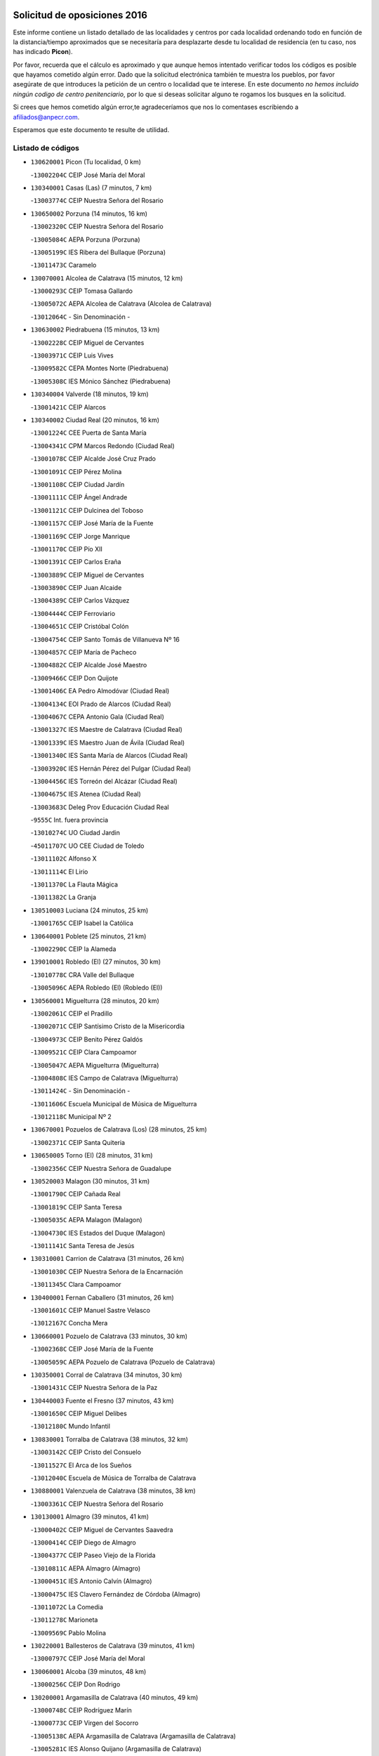 

.. image:: logo.png
   :align: center

Solicitud de oposiciones 2016
======================================================

  
  
Este informe contiene un listado detallado de las localidades y centros por cada
localidad ordenando todo en función de la distancia/tiempo aproximados que se
necesitaría para desplazarte desde tu localidad de residencia (en tu caso,
nos has indicado **Picon**).

Por favor, recuerda que el cálculo es aproximado y que aunque hemos
intentado verificar todos los códigos es posible que hayamos cometido algún
error. Dado que la solicitud electrónica también te muestra los pueblos, por
favor asegúrate de que introduces la petición de un centro o localidad que
te interese. En este documento
*no hemos incluido ningún codigo de centro penitenciario*, por lo que si deseas
solicitar alguno te rogamos los busques en la solicitud.

Si crees que hemos cometido algún error,te agradeceríamos que nos lo comentases
escribiendo a afiliados@anpecr.com.

Esperamos que este documento te resulte de utilidad.



Listado de códigos
-------------------


- ``130620001`` Picon  (Tu localidad, 0 km)

  -``13002204C`` CEIP José María del Moral
    

- ``130340001`` Casas (Las)  (7 minutos, 7 km)

  -``13003774C`` CEIP Nuestra Señora del Rosario
    

- ``130650002`` Porzuna  (14 minutos, 16 km)

  -``13002320C`` CEIP Nuestra Señora del Rosario
    

  -``13005084C`` AEPA Porzuna (Porzuna)
    

  -``13005199C`` IES Ribera del Bullaque (Porzuna)
    

  -``13011473C`` Caramelo
    

- ``130070001`` Alcolea de Calatrava  (15 minutos, 12 km)

  -``13000293C`` CEIP Tomasa Gallardo
    

  -``13005072C`` AEPA Alcolea de Calatrava (Alcolea de Calatrava)
    

  -``13012064C`` - Sin Denominación -
    

- ``130630002`` Piedrabuena  (15 minutos, 13 km)

  -``13002228C`` CEIP Miguel de Cervantes
    

  -``13003971C`` CEIP Luis Vives
    

  -``13009582C`` CEPA Montes Norte (Piedrabuena)
    

  -``13005308C`` IES Mónico Sánchez (Piedrabuena)
    

- ``130340004`` Valverde  (18 minutos, 19 km)

  -``13001421C`` CEIP Alarcos
    

- ``130340002`` Ciudad Real  (20 minutos, 16 km)

  -``13001224C`` CEE Puerta de Santa María
    

  -``13004341C`` CPM Marcos Redondo (Ciudad Real)
    

  -``13001078C`` CEIP Alcalde José Cruz Prado
    

  -``13001091C`` CEIP Pérez Molina
    

  -``13001108C`` CEIP Ciudad Jardín
    

  -``13001111C`` CEIP Ángel Andrade
    

  -``13001121C`` CEIP Dulcinea del Toboso
    

  -``13001157C`` CEIP José María de la Fuente
    

  -``13001169C`` CEIP Jorge Manrique
    

  -``13001170C`` CEIP Pío XII
    

  -``13001391C`` CEIP Carlos Eraña
    

  -``13003889C`` CEIP Miguel de Cervantes
    

  -``13003890C`` CEIP Juan Alcaide
    

  -``13004389C`` CEIP Carlos Vázquez
    

  -``13004444C`` CEIP Ferroviario
    

  -``13004651C`` CEIP Cristóbal Colón
    

  -``13004754C`` CEIP Santo Tomás de Villanueva Nº 16
    

  -``13004857C`` CEIP María de Pacheco
    

  -``13004882C`` CEIP Alcalde José Maestro
    

  -``13009466C`` CEIP Don Quijote
    

  -``13001406C`` EA Pedro Almodóvar (Ciudad Real)
    

  -``13004134C`` EOI Prado de Alarcos (Ciudad Real)
    

  -``13004067C`` CEPA Antonio Gala (Ciudad Real)
    

  -``13001327C`` IES Maestre de Calatrava (Ciudad Real)
    

  -``13001339C`` IES Maestro Juan de Ávila (Ciudad Real)
    

  -``13001340C`` IES Santa María de Alarcos (Ciudad Real)
    

  -``13003920C`` IES Hernán Pérez del Pulgar (Ciudad Real)
    

  -``13004456C`` IES Torreón del Alcázar (Ciudad Real)
    

  -``13004675C`` IES Atenea (Ciudad Real)
    

  -``13003683C`` Deleg Prov Educación Ciudad Real
    

  -``9555C`` Int. fuera provincia
    

  -``13010274C`` UO Ciudad Jardin
    

  -``45011707C`` UO CEE Ciudad de Toledo
    

  -``13011102C`` Alfonso X
    

  -``13011114C`` El Lirio
    

  -``13011370C`` La Flauta Mágica
    

  -``13011382C`` La Granja
    

- ``130510003`` Luciana  (24 minutos, 25 km)

  -``13001765C`` CEIP Isabel la Católica
    

- ``130640001`` Poblete  (25 minutos, 21 km)

  -``13002290C`` CEIP la Alameda
    

- ``139010001`` Robledo (El)  (27 minutos, 30 km)

  -``13010778C`` CRA Valle del Bullaque
    

  -``13005096C`` AEPA Robledo (El) (Robledo (El))
    

- ``130560001`` Miguelturra  (28 minutos, 20 km)

  -``13002061C`` CEIP el Pradillo
    

  -``13002071C`` CEIP Santísimo Cristo de la Misericordia
    

  -``13004973C`` CEIP Benito Pérez Galdós
    

  -``13009521C`` CEIP Clara Campoamor
    

  -``13005047C`` AEPA Miguelturra (Miguelturra)
    

  -``13004808C`` IES Campo de Calatrava (Miguelturra)
    

  -``13011424C`` - Sin Denominación -
    

  -``13011606C`` Escuela Municipal de Música de Miguelturra
    

  -``13012118C`` Municipal Nº 2
    

- ``130670001`` Pozuelos de Calatrava (Los)  (28 minutos, 25 km)

  -``13002371C`` CEIP Santa Quiteria
    

- ``130650005`` Torno (El)  (28 minutos, 31 km)

  -``13002356C`` CEIP Nuestra Señora de Guadalupe
    

- ``130520003`` Malagon  (30 minutos, 31 km)

  -``13001790C`` CEIP Cañada Real
    

  -``13001819C`` CEIP Santa Teresa
    

  -``13005035C`` AEPA Malagon (Malagon)
    

  -``13004730C`` IES Estados del Duque (Malagon)
    

  -``13011141C`` Santa Teresa de Jesús
    

- ``130310001`` Carrion de Calatrava  (31 minutos, 26 km)

  -``13001030C`` CEIP Nuestra Señora de la Encarnación
    

  -``13011345C`` Clara Campoamor
    

- ``130400001`` Fernan Caballero  (31 minutos, 26 km)

  -``13001601C`` CEIP Manuel Sastre Velasco
    

  -``13012167C`` Concha Mera
    

- ``130660001`` Pozuelo de Calatrava  (33 minutos, 30 km)

  -``13002368C`` CEIP José María de la Fuente
    

  -``13005059C`` AEPA Pozuelo de Calatrava (Pozuelo de Calatrava)
    

- ``130350001`` Corral de Calatrava  (34 minutos, 30 km)

  -``13001431C`` CEIP Nuestra Señora de la Paz
    

- ``130440003`` Fuente el Fresno  (37 minutos, 43 km)

  -``13001650C`` CEIP Miguel Delibes
    

  -``13012180C`` Mundo Infantil
    

- ``130830001`` Torralba de Calatrava  (38 minutos, 32 km)

  -``13003142C`` CEIP Cristo del Consuelo
    

  -``13011527C`` El Arca de los Sueños
    

  -``13012040C`` Escuela de Música de Torralba de Calatrava
    

- ``130880001`` Valenzuela de Calatrava  (38 minutos, 38 km)

  -``13003361C`` CEIP Nuestra Señora del Rosario
    

- ``130130001`` Almagro  (39 minutos, 41 km)

  -``13000402C`` CEIP Miguel de Cervantes Saavedra
    

  -``13000414C`` CEIP Diego de Almagro
    

  -``13004377C`` CEIP Paseo Viejo de la Florida
    

  -``13010811C`` AEPA Almagro (Almagro)
    

  -``13000451C`` IES Antonio Calvín (Almagro)
    

  -``13000475C`` IES Clavero Fernández de Córdoba (Almagro)
    

  -``13011072C`` La Comedia
    

  -``13011278C`` Marioneta
    

  -``13009569C`` Pablo Molina
    

- ``130220001`` Ballesteros de Calatrava  (39 minutos, 41 km)

  -``13000797C`` CEIP José María del Moral
    

- ``130060001`` Alcoba  (39 minutos, 48 km)

  -``13000256C`` CEIP Don Rodrigo
    

- ``130200001`` Argamasilla de Calatrava  (40 minutos, 49 km)

  -``13000748C`` CEIP Rodríguez Marín
    

  -``13000773C`` CEIP Virgen del Socorro
    

  -``13005138C`` AEPA Argamasilla de Calatrava (Argamasilla de Calatrava)
    

  -``13005281C`` IES Alonso Quijano (Argamasilla de Calatrava)
    

  -``13011311C`` Gloria Fuertes
    

- ``130910001`` VIllamayor de Calatrava  (41 minutos, 44 km)

  -``13003403C`` CEIP Inocente Martín
    

- ``130090001`` Aldea del Rey  (41 minutos, 45 km)

  -``13000311C`` CEIP Maestro Navas
    

  -``13011254C`` El Parque
    

  -``13009557C`` Escuela Municipal de Música y Danza de Aldea del Rey
    

- ``130390001`` Daimiel  (41 minutos, 47 km)

  -``13001479C`` CEIP San Isidro
    

  -``13001480C`` CEIP Infante Don Felipe
    

  -``13001492C`` CEIP la Espinosa
    

  -``13004572C`` CEIP Calatrava
    

  -``13004663C`` CEIP Albuera
    

  -``13004641C`` CEPA Miguel de Cervantes (Daimiel)
    

  -``13001595C`` IES Ojos del Guadiana (Daimiel)
    

  -``13003737C`` IES Juan D&#39;Opazo (Daimiel)
    

  -``13009508C`` Escuela Municipal de Música y Danza de Daimiel
    

  -``13011126C`` Sancho
    

  -``13011138C`` Virgen de las Cruces
    

- ``130360002`` Cortijos de Arriba  (42 minutos, 41 km)

  -``13001443C`` CEIP Nuestra Señora de las Mercedes
    

- ``130250001`` Cabezarados  (44 minutos, 42 km)

  -``13000864C`` CEIP Nuestra Señora de Finibusterre
    

- ``130450001`` Granatula de Calatrava  (44 minutos, 51 km)

  -``13001662C`` CEIP Nuestra Señora Oreto y Zuqueca
    

- ``130230001`` Bolaños de Calatrava  (45 minutos, 47 km)

  -``13000803C`` CEIP Fernando III el Santo
    

  -``13000815C`` CEIP Arzobispo Calzado
    

  -``13003786C`` CEIP Virgen del Monte
    

  -``13004936C`` CEIP Molino de Viento
    

  -``13010821C`` AEPA Bolaños de Calatrava (Bolaños de Calatrava)
    

  -``13004778C`` IES Berenguela de Castilla (Bolaños de Calatrava)
    

  -``13011084C`` El Castillo
    

  -``13011977C`` Mundo Mágico
    

- ``130710004`` Puertollano  (46 minutos, 54 km)

  -``13004353C`` CPM Pablo Sorozábal (Puertollano)
    

  -``13009545C`` CPD José Granero (Puertollano)
    

  -``13002459C`` CEIP Vicente Aleixandre
    

  -``13002472C`` CEIP Cervantes
    

  -``13002484C`` CEIP Calderón de la Barca
    

  -``13002502C`` CEIP Menéndez Pelayo
    

  -``13002538C`` CEIP Miguel de Unamuno
    

  -``13002541C`` CEIP Giner de los Ríos
    

  -``13002551C`` CEIP Gonzalo de Berceo
    

  -``13002563C`` CEIP Ramón y Cajal
    

  -``13002587C`` CEIP Doctor Limón
    

  -``13002599C`` CEIP Severo Ochoa
    

  -``13003646C`` CEIP Juan Ramón Jiménez
    

  -``13004274C`` CEIP David Jiménez Avendaño
    

  -``13004286C`` CEIP Ángel Andrade
    

  -``13004407C`` CEIP Enrique Tierno Galván
    

  -``13004596C`` EOI Pozo Norte (Puertollano)
    

  -``13004213C`` CEPA Antonio Machado (Puertollano)
    

  -``13002681C`` IES Fray Andrés (Puertollano)
    

  -``13002691C`` Ifp VIrgen de Gracia (Puertollano)
    

  -``13002708C`` IES Dámaso Alonso (Puertollano)
    

  -``13004468C`` IES Leonardo Da VInci (Puertollano)
    

  -``13004699C`` IES Comendador Juan de Távora (Puertollano)
    

  -``13004811C`` IES Galileo Galilei (Puertollano)
    

  -``13011163C`` El Filón
    

  -``13011059C`` Escuela Municipal de Danza
    

  -``13011175C`` Virgen de Gracia
    

- ``130010001`` Abenojar  (47 minutos, 43 km)

  -``13000013C`` CEIP Nuestra Señora de la Encarnación
    

- ``130580001`` Moral de Calatrava  (47 minutos, 58 km)

  -``13002113C`` CEIP Agustín Sanz
    

  -``13004869C`` CEIP Manuel Clemente
    

  -``13010985C`` AEPA Moral de Calatrava (Moral de Calatrava)
    

  -``13005311C`` IES Peñalba (Moral de Calatrava)
    

  -``13011451C`` - Sin Denominación -
    

- ``130150001`` Almodovar del Campo  (49 minutos, 58 km)

  -``13000505C`` CEIP Maestro Juan de Ávila
    

  -``13000517C`` CEIP Virgen del Carmen
    

  -``13005126C`` AEPA Almodovar del Campo (Almodovar del Campo)
    

  -``13000566C`` IES San Juan Bautista de la Concepcion
    

  -``13011281C`` Gloria Fuertes
    

- ``130210001`` Arroba de los Montes  (50 minutos, 50 km)

  -``13010754C`` CRA Río San Marcos
    

- ``130270001`` Calzada de Calatrava  (50 minutos, 52 km)

  -``13000888C`` CEIP Santa Teresa de Jesús
    

  -``13000891C`` CEIP Ignacio de Loyola
    

  -``13005141C`` AEPA Calzada de Calatrava (Calzada de Calatrava)
    

  -``13000906C`` IES Eduardo Valencia (Calzada de Calatrava)
    

  -``13011321C`` Solete
    

- ``130960001`` VIllarrubia de los Ojos  (51 minutos, 56 km)

  -``13003521C`` CEIP Rufino Blanco
    

  -``13003658C`` CEIP Virgen de la Sierra
    

  -``13005060C`` AEPA VIllarrubia de los Ojos (VIllarrubia de los Ojos)
    

  -``13004900C`` IES Guadiana (VIllarrubia de los Ojos)
    

- ``130680001`` Puebla de Don Rodrigo  (51 minutos, 62 km)

  -``13002401C`` CEIP San Fermín
    

- ``130490001`` Horcajo de los Montes  (52 minutos, 67 km)

  -``13010766C`` CRA San Isidro
    

  -``13005217C`` IES Montes de Cabañeros (Horcajo de los Montes)
    

- ``130180001`` Arenas de San Juan  (52 minutos, 69 km)

  -``13000694C`` CEIP San Bernabé
    

- ``130530003`` Manzanares  (53 minutos, 70 km)

  -``13001923C`` CEIP Divina Pastora
    

  -``13001935C`` CEIP Altagracia
    

  -``13003853C`` CEIP la Candelaria
    

  -``13004390C`` CEIP Enrique Tierno Galván
    

  -``13004079C`` CEPA San Blas (Manzanares)
    

  -``13001984C`` IES Pedro Álvarez Sotomayor (Manzanares)
    

  -``13003798C`` IES Azuer (Manzanares)
    

  -``13011400C`` - Sin Denominación -
    

  -``13009594C`` Guillermo Calero
    

  -``13011151C`` La Ínsula
    

- ``130730001`` Saceruela  (54 minutos, 62 km)

  -``13002800C`` CEIP Virgen de las Cruces
    

- ``130720003`` Retuerta del Bullaque  (56 minutos, 75 km)

  -``13010791C`` CRA Montes de Toledo
    

- ``451770001`` Urda  (57 minutos, 63 km)

  -``45004132C`` CEIP Santo Cristo
    

  -``45012979C`` Blasa Ruíz
    

- ``130500001`` Labores (Las)  (57 minutos, 68 km)

  -``13001753C`` CEIP San José de Calasanz
    

- ``139040001`` Llanos del Caudillo  (57 minutos, 80 km)

  -``13003749C`` CEIP el Oasis
    

- ``130480001`` Hinojosas de Calatrava  (58 minutos, 67 km)

  -``13004912C`` CRA Valle de Alcudia
    

- ``451820001`` Ventas Con Peña Aguilera (Las)  (58 minutos, 76 km)

  -``45004181C`` CEIP Nuestra Señora del Águila
    

- ``130540001`` Membrilla  (59 minutos, 76 km)

  -``13001996C`` CEIP Virgen del Espino
    

  -``13002009C`` CEIP San José de Calasanz
    

  -``13005102C`` AEPA Membrilla (Membrilla)
    

  -``13005291C`` IES Marmaria (Membrilla)
    

  -``13011412C`` Lope de Vega
    

- ``130870002`` Consolacion  (59 minutos, 84 km)

  -``13003348C`` CEIP Virgen de Consolación
    

- ``130240001`` Brazatortas  (1h, 72 km)

  -``13000839C`` CEIP Cervantes
    

- ``130970001`` VIllarta de San Juan  (1h, 77 km)

  -``13003555C`` CEIP Nuestra Señora de la Paz
    

- ``130700001`` Puerto Lapice  (1h 1min, 82 km)

  -``13002435C`` CEIP Juan Alcaide
    

- ``130870001`` Valdepeñas  (1h 2min, 76 km)

  -``13010948C`` CEE María Luisa Navarro Margati
    

  -``13003211C`` CEIP Jesús Baeza
    

  -``13003221C`` CEIP Lorenzo Medina
    

  -``13003233C`` CEIP Jesús Castillo
    

  -``13003245C`` CEIP Lucero
    

  -``13003257C`` CEIP Luis Palacios
    

  -``13004006C`` CEIP Maestro Juan Alcaide
    

  -``13004845C`` EOI Ciudad de Valdepeñas (Valdepeñas)
    

  -``13004225C`` CEPA Francisco de Quevedo (Valdepeñas)
    

  -``13003324C`` IES Bernardo de Balbuena (Valdepeñas)
    

  -``13003336C`` IES Gregorio Prieto (Valdepeñas)
    

  -``13004766C`` IES Francisco Nieva (Valdepeñas)
    

  -``13011552C`` Cachiporro
    

  -``13011205C`` Cervantes
    

  -``13009533C`` Ignacio Morales Nieva
    

  -``13011217C`` Virgen de la Consolación
    

- ``450980001`` Menasalbas  (1h 3min, 83 km)

  -``45001490C`` CEIP Nuestra Señora de Fátima
    

  -``45013753C`` Menapeques
    

- ``130790001`` Solana (La)  (1h 3min, 85 km)

  -``13002927C`` CEIP Sagrado Corazón
    

  -``13002939C`` CEIP Romero Peña
    

  -``13002940C`` CEIP el Santo
    

  -``13004833C`` CEIP el Humilladero
    

  -``13004894C`` CEIP Javier Paulino Pérez
    

  -``13010912C`` CEIP la Moheda
    

  -``13011001C`` CEIP Federico Romero
    

  -``13002976C`` IES Modesto Navarro (Solana (La))
    

  -``13010924C`` IES Clara Campoamor (Solana (La))
    

- ``450550001`` Cuerva  (1h 4min, 83 km)

  -``45000795C`` CEIP Soledad Alonso Dorado
    

- ``130190001`` Argamasilla de Alba  (1h 5min, 97 km)

  -``13000700C`` CEIP Divino Maestro
    

  -``13000712C`` CEIP Nuestra Señora de Peñarroya
    

  -``13003831C`` CEIP Azorín
    

  -``13005151C`` AEPA Argamasilla de Alba (Argamasilla de Alba)
    

  -``13005278C`` IES VIcente Cano (Argamasilla de Alba)
    

  -``13011308C`` Alba
    

- ``451530001`` San Pablo de los Montes  (1h 6min, 86 km)

  -``45002676C`` CEIP Nuestra Señora de Gracia
    

  -``45012852C`` San Pablo de los Montes
    

- ``452000005`` Yebenes (Los)  (1h 7min, 82 km)

  -``45004478C`` CEIP San José de Calasanz
    

  -``45012050C`` AEPA Yebenes (Los) (Yebenes (Los))
    

  -``45005689C`` IES Guadalerzas (Yebenes (Los))
    

- ``451240002`` Orgaz  (1h 7min, 90 km)

  -``45002093C`` CEIP Conde de Orgaz
    

  -``45013662C`` Escuela Municipal de Música de Orgaz
    

  -``45012761C`` Nube de Algodón
    

- ``130740001`` San Carlos del Valle  (1h 7min, 96 km)

  -``13002824C`` CEIP San Juan Bosco
    

- ``130470001`` Herencia  (1h 8min, 94 km)

  -``13001698C`` CEIP Carrasco Alcalde
    

  -``13005023C`` AEPA Herencia (Herencia)
    

  -``13004729C`` IES Hermógenes Rodríguez (Herencia)
    

  -``13011369C`` - Sin Denominación -
    

  -``13010882C`` Escuela Municipal de Música y Danza de Herencia
    

- ``130980008`` VIso del Marques  (1h 9min, 83 km)

  -``13003634C`` CEIP Nuestra Señora del Valle
    

  -``13004791C`` IES los Batanes (VIso del Marques)
    

- ``450920001`` Marjaliza  (1h 9min, 87 km)

  -``45006037C`` CEIP San Juan
    

- ``450670001`` Galvez  (1h 9min, 89 km)

  -``45000989C`` CEIP San Juan de la Cruz
    

  -``45005975C`` IES Montes de Toledo (Galvez)
    

  -``45013716C`` Garbancito
    

- ``450900001`` Manzaneque  (1h 9min, 92 km)

  -``45001398C`` CEIP Álvarez de Toledo
    

  -``45012645C`` - Sin Denominación -
    

- ``450530001`` Consuegra  (1h 10min, 79 km)

  -``45000710C`` CEIP Santísimo Cristo de la Vera Cruz
    

  -``45000722C`` CEIP Miguel de Cervantes
    

  -``45004880C`` CEPA Castillo de Consuegra (Consuegra)
    

  -``45000734C`` IES Consaburum (Consuegra)
    

  -``45014083C`` - Sin Denominación -
    

- ``130770001`` Santa Cruz de Mudela  (1h 10min, 83 km)

  -``13002851C`` CEIP Cervantes
    

  -``13010869C`` AEPA Santa Cruz de Mudela (Santa Cruz de Mudela)
    

  -``13005205C`` IES Máximo Laguna (Santa Cruz de Mudela)
    

  -``13011485C`` Gloria Fuertes
    

- ``451740001`` Totanes  (1h 10min, 88 km)

  -``45004107C`` CEIP Inmaculada Concepción
    

- ``451400001`` Pulgar  (1h 10min, 89 km)

  -``45002411C`` CEIP Nuestra Señora de la Blanca
    

  -``45012827C`` Pulgarcito
    

- ``130050003`` Cinco Casas  (1h 10min, 97 km)

  -``13012052C`` CRA Alciares
    

- ``130820002`` Tomelloso  (1h 10min, 105 km)

  -``13004080C`` CEE Ponce de León
    

  -``13003038C`` CEIP Miguel de Cervantes
    

  -``13003041C`` CEIP José María del Moral
    

  -``13003051C`` CEIP Carmelo Cortés
    

  -``13003075C`` CEIP Doña Crisanta
    

  -``13003087C`` CEIP José Antonio
    

  -``13003762C`` CEIP San José de Calasanz
    

  -``13003981C`` CEIP Embajadores
    

  -``13003993C`` CEIP San Isidro
    

  -``13004109C`` CEIP San Antonio
    

  -``13004328C`` CEIP Almirante Topete
    

  -``13004948C`` CEIP Virgen de las Viñas
    

  -``13009478C`` CEIP Felix Grande
    

  -``13004122C`` EA Antonio López (Tomelloso)
    

  -``13004742C`` EOI Mar de VIñas (Tomelloso)
    

  -``13004559C`` CEPA Simienza (Tomelloso)
    

  -``13003129C`` IES Eladio Cabañero (Tomelloso)
    

  -``13003130C`` IES Francisco García Pavón (Tomelloso)
    

  -``13004821C`` IES Airén (Tomelloso)
    

  -``13005345C`` IES Alto Guadiana (Tomelloso)
    

  -``13004419C`` Conservatorio Municipal de Música
    

  -``13011199C`` Dulcinea
    

  -``13012027C`` Lorencete
    

  -``13011515C`` Mediodía
    

- ``130160001`` Almuradiel  (1h 11min, 88 km)

  -``13000633C`` CEIP Santiago Apóstol
    

- ``130110001`` Almaden  (1h 12min, 92 km)

  -``13000359C`` CEIP Jesús Nazareno
    

  -``13000360C`` CEIP Hijos de Obreros
    

  -``13004298C`` CEPA Almaden (Almaden)
    

  -``13000372C`` IES Pablo Ruiz Picasso (Almaden)
    

  -``13000384C`` IES Mercurio (Almaden)
    

  -``13011266C`` Arco Iris
    

- ``451510001`` San Martin de Montalban  (1h 12min, 94 km)

  -``45002652C`` CEIP Santísimo Cristo de la Luz
    

- ``450870001`` Madridejos  (1h 12min, 101 km)

  -``45012062C`` CEE Mingoliva
    

  -``45001313C`` CEIP Garcilaso de la Vega
    

  -``45005185C`` CEIP Santa Ana
    

  -``45010478C`` AEPA Madridejos (Madridejos)
    

  -``45001337C`` IES Valdehierro (Madridejos)
    

  -``45012633C`` - Sin Denominación -
    

  -``45011720C`` Escuela Municipal de Música y Danza de Madridejos
    

  -``45013522C`` Juan Vicente Camacho
    

- ``130100001`` Alhambra  (1h 12min, 103 km)

  -``13000323C`` CEIP Nuestra Señora de Fátima
    

- ``450340001`` Camuñas  (1h 13min, 104 km)

  -``45000485C`` CEIP Cardenal Cisneros
    

- ``130100002`` Pozo de la Serna  (1h 14min, 104 km)

  -``13000335C`` CEIP Sagrado Corazón
    

- ``451870001`` VIllafranca de los Caballeros  (1h 15min, 100 km)

  -``45004296C`` CEIP Miguel de Cervantes
    

  -``45006153C`` IESO la Falcata (VIllafranca de los Caballeros)
    

- ``130860001`` Valdemanco del Esteras  (1h 16min, 82 km)

  -``13003208C`` CEIP Virgen del Valle
    

- ``130850001`` Torrenueva  (1h 16min, 92 km)

  -``13003181C`` CEIP Santiago el Mayor
    

  -``13011540C`` Nuestra Señora de la Cabeza
    

- ``130380001`` Chillon  (1h 16min, 94 km)

  -``13001467C`` CEIP Nuestra Señora del Castillo
    

  -``13011357C`` La Fuente del Barco
    

- ``450960002`` Mazarambroz  (1h 16min, 100 km)

  -``45001477C`` CEIP Nuestra Señora del Sagrario
    

- ``130020001`` Agudo  (1h 17min, 91 km)

  -``13000025C`` CEIP Virgen de la Estrella
    

  -``13011230C`` - Sin Denominación -
    

- ``451160001`` Noez  (1h 17min, 95 km)

  -``45001945C`` CEIP Santísimo Cristo de la Salud
    

- ``451090001`` Navahermosa  (1h 17min, 100 km)

  -``45001763C`` CEIP San Miguel Arcángel
    

  -``45010341C`` CEPA la Raña (Navahermosa)
    

  -``45006207C`` IESO Manuel de Guzmán (Navahermosa)
    

  -``45012700C`` - Sin Denominación -
    

- ``451900001`` VIllaminaya  (1h 18min, 98 km)

  -``45004338C`` CEIP Santo Domingo de Silos
    

- ``451060001`` Mora  (1h 18min, 102 km)

  -``45001623C`` CEIP José Ramón Villa
    

  -``45001672C`` CEIP Fernando Martín
    

  -``45010466C`` AEPA Mora (Mora)
    

  -``45006220C`` IES Peñas Negras (Mora)
    

  -``45012670C`` - Sin Denominación -
    

  -``45012682C`` - Sin Denominación -
    

- ``450940001`` Mascaraque  (1h 18min, 103 km)

  -``45001441C`` CEIP Juan de Padilla
    

- ``130320001`` Carrizosa  (1h 18min, 114 km)

  -``13001054C`` CEIP Virgen del Salido
    

- ``451630002`` Sonseca  (1h 19min, 101 km)

  -``45002883C`` CEIP San Juan Evangelista
    

  -``45012074C`` CEIP Peñamiel
    

  -``45005926C`` CEPA Cum Laude (Sonseca)
    

  -``45005355C`` IES la Sisla (Sonseca)
    

  -``45012891C`` Arco Iris
    

  -``45010351C`` Escuela Municipal de Música y Danza de Sonseca
    

  -``45012244C`` Virgen de la Salud
    

- ``450010001`` Ajofrin  (1h 19min, 103 km)

  -``45000011C`` CEIP Jacinto Guerrero
    

  -``45012335C`` La Casa de los Duendes
    

- ``451750001`` Turleque  (1h 20min, 90 km)

  -``45004119C`` CEIP Fernán González
    

- ``450830001`` Layos  (1h 20min, 101 km)

  -``45001210C`` CEIP María Magdalena
    

- ``130080001`` Alcubillas  (1h 20min, 102 km)

  -``13000301C`` CEIP Nuestra Señora del Rosario
    

- ``451330001`` Polan  (1h 21min, 103 km)

  -``45002241C`` CEIP José María Corcuera
    

  -``45012141C`` AEPA Polan (Polan)
    

  -``45012785C`` Arco Iris
    

- ``450120001`` Almonacid de Toledo  (1h 21min, 107 km)

  -``45000187C`` CEIP Virgen de la Oliva
    

- ``130930001`` VIllanueva de los Infantes  (1h 21min, 117 km)

  -``13003440C`` CEIP Arqueólogo García Bellido
    

  -``13005175C`` CEPA Miguel de Cervantes (VIllanueva de los Infantes)
    

  -``13003464C`` IES Francisco de Quevedo (VIllanueva de los Infantes)
    

  -``13004018C`` IES Ramón Giraldo (VIllanueva de los Infantes)
    

- ``130050002`` Alcazar de San Juan  (1h 22min, 112 km)

  -``13000104C`` CEIP el Santo
    

  -``13000116C`` CEIP Juan de Austria
    

  -``13000128C`` CEIP Jesús Ruiz de la Fuente
    

  -``13000131C`` CEIP Santa Clara
    

  -``13003828C`` CEIP Alces
    

  -``13004092C`` CEIP Pablo Ruiz Picasso
    

  -``13004870C`` CEIP Gloria Fuertes
    

  -``13010900C`` CEIP Jardín de Arena
    

  -``13004705C`` EOI la Equidad (Alcazar de San Juan)
    

  -``13004055C`` CEPA Enrique Tierno Galván (Alcazar de San Juan)
    

  -``13000219C`` IES Miguel de Cervantes Saavedra (Alcazar de San Juan)
    

  -``13000220C`` IES Juan Bosco (Alcazar de San Juan)
    

  -``13004687C`` IES María Zambrano (Alcazar de San Juan)
    

  -``13012121C`` - Sin Denominación -
    

  -``13011242C`` El Tobogán
    

  -``13011060C`` El Torreón
    

  -``13010870C`` Escuela Municipal de Música y Danza de Alcázar de San Juan
    

- ``451070001`` Nambroca  (1h 22min, 114 km)

  -``45001726C`` CEIP la Fuente
    

  -``45012694C`` - Sin Denominación -
    

- ``450230001`` Burguillos de Toledo  (1h 23min, 115 km)

  -``45000357C`` CEIP Victorio Macho
    

  -``45013625C`` La Campana
    

- ``450700001`` Guadamur  (1h 24min, 108 km)

  -``45001040C`` CEIP Nuestra Señora de la Natividad
    

  -``45012554C`` La Casita de Elia
    

- ``139020001`` Ruidera  (1h 24min, 123 km)

  -``13000736C`` CEIP Juan Aguilar Molina
    

- ``450160001`` Arges  (1h 25min, 105 km)

  -``45000278C`` CEIP Tirso de Molina
    

  -``45011781C`` CEIP Miguel de Cervantes
    

  -``45012360C`` Ángel de la Guarda
    

  -``45013595C`` San Isidro Labrador
    

- ``130420001`` Fuencaliente  (1h 25min, 110 km)

  -``13001625C`` CEIP Nuestra Señora de los Baños
    

  -``13005424C`` IESO Peña Escrita (Fuencaliente)
    

- ``451660001`` Tembleque  (1h 25min, 125 km)

  -``45003361C`` CEIP Antonia González
    

  -``45012918C`` Cervantes II
    

- ``130330001`` Castellar de Santiago  (1h 27min, 108 km)

  -``13001066C`` CEIP San Juan de Ávila
    

- ``130370001`` Cozar  (1h 27min, 110 km)

  -``13001455C`` CEIP Santísimo Cristo de la Veracruz
    

- ``130280002`` Campo de Criptana  (1h 27min, 121 km)

  -``13004717C`` CPM Alcázar de San Juan-Campo de Criptana (Campo de
    

  -``13000943C`` CEIP Virgen de la Paz
    

  -``13000955C`` CEIP Virgen de Criptana
    

  -``13000967C`` CEIP Sagrado Corazón
    

  -``13003968C`` CEIP Domingo Miras
    

  -``13005011C`` AEPA Campo de Criptana (Campo de Criptana)
    

  -``13001005C`` IES Isabel Perillán y Quirós (Campo de Criptana)
    

  -``13011023C`` Escuela Municipal de Musica y Danza de Campo de Criptana
    

  -``13011096C`` Los Gigantes
    

  -``13011333C`` Los Quijotes
    

- ``451930001`` VIllanueva de Bogas  (1h 28min, 112 km)

  -``45004375C`` CEIP Santa Ana
    

- ``451850001`` VIllacañas  (1h 28min, 123 km)

  -``45004259C`` CEIP Santa Bárbara
    

  -``45010338C`` AEPA VIllacañas (VIllacañas)
    

  -``45004272C`` IES Garcilaso de la Vega (VIllacañas)
    

  -``45005321C`` IES Enrique de Arfe (VIllacañas)
    

- ``451490001`` Romeral (El)  (1h 28min, 131 km)

  -``45002627C`` CEIP Silvano Cirujano
    

- ``450520001`` Cobisa  (1h 29min, 108 km)

  -``45000692C`` CEIP Cardenal Tavera
    

  -``45011793C`` CEIP Gloria Fuertes
    

  -``45013601C`` Escuela Municipal de Música y Danza de Cobisa
    

  -``45012499C`` Los Cotos
    

- ``130030001`` Alamillo  (1h 29min, 111 km)

  -``13012258C`` CRA Alamillo
    

- ``451360001`` Puebla de Montalban (La)  (1h 29min, 114 km)

  -``45002330C`` CEIP Fernando de Rojas
    

  -``45005941C`` AEPA Puebla de Montalban (La) (Puebla de Montalban (La))
    

  -``45004739C`` IES Juan de Lucena (Puebla de Montalban (La))
    

- ``451410001`` Quero  (1h 29min, 115 km)

  -``45002421C`` CEIP Santiago Cabañas
    

  -``45012839C`` - Sin Denominación -
    

- ``450710001`` Guardia (La)  (1h 29min, 135 km)

  -``45001052C`` CEIP Valentín Escobar
    

- ``130890002`` VIllahermosa  (1h 30min, 129 km)

  -``13003385C`` CEIP San Agustín
    

- ``130780001`` Socuellamos  (1h 30min, 138 km)

  -``13002873C`` CEIP Gerardo Martínez
    

  -``13002885C`` CEIP el Coso
    

  -``13004316C`` CEIP Carmen Arias
    

  -``13005163C`` AEPA Socuellamos (Socuellamos)
    

  -``13002903C`` IES Fernando de Mena (Socuellamos)
    

  -``13011497C`` Arco Iris
    

- ``130610001`` Pedro Muñoz  (1h 31min, 141 km)

  -``13002162C`` CEIP María Luisa Cañas
    

  -``13002174C`` CEIP Nuestra Señora de los Ángeles
    

  -``13004331C`` CEIP Maestro Juan de Ávila
    

  -``13011011C`` CEIP Hospitalillo
    

  -``13010808C`` AEPA Pedro Muñoz (Pedro Muñoz)
    

  -``13004781C`` IES Isabel Martínez Buendía (Pedro Muñoz)
    

  -``13011461C`` - Sin Denominación -
    

- ``130840001`` Torre de Juan Abad  (1h 32min, 118 km)

  -``13003178C`` CEIP Francisco de Quevedo
    

  -``13011539C`` - Sin Denominación -
    

- ``451910001`` VIllamuelas  (1h 32min, 118 km)

  -``45004341C`` CEIP Santa María Magdalena
    

- ``450190003`` Perdices (Las)  (1h 32min, 127 km)

  -``45011771C`` CEIP Pintor Tomás Camarero
    

- ``451860001`` VIlla de Don Fadrique (La)  (1h 32min, 133 km)

  -``45004284C`` CEIP Ramón y Cajal
    

  -``45010508C`` IESO Leonor de Guzmán (VIlla de Don Fadrique (La))
    

- ``451680001`` Toledo  (1h 33min, 113 km)

  -``45005574C`` CEE Ciudad de Toledo
    

  -``45005011C`` CPM Jacinto Guerrero (Toledo)
    

  -``45003383C`` CEIP la Candelaria
    

  -``45003401C`` CEIP Ángel del Alcázar
    

  -``45003644C`` CEIP Fábrica de Armas
    

  -``45003668C`` CEIP Santa Teresa
    

  -``45003929C`` CEIP Jaime de Foxa
    

  -``45003942C`` CEIP Alfonso Vi
    

  -``45004806C`` CEIP Garcilaso de la Vega
    

  -``45004818C`` CEIP Gómez Manrique
    

  -``45004843C`` CEIP Ciudad de Nara
    

  -``45004892C`` CEIP San Lucas y María
    

  -``45004971C`` CEIP Juan de Padilla
    

  -``45005203C`` CEIP Escultor Alberto Sánchez
    

  -``45005239C`` CEIP Gregorio Marañón
    

  -``45005318C`` CEIP Ciudad de Aquisgrán
    

  -``45010296C`` CEIP Europa
    

  -``45010302C`` CEIP Valparaíso
    

  -``45003930C`` EA Toledo (Toledo)
    

  -``45005483C`` EOI Raimundo de Toledo (Toledo)
    

  -``45004946C`` CEPA Gustavo Adolfo Bécquer (Toledo)
    

  -``45005641C`` CEPA Polígono (Toledo)
    

  -``45003796C`` IES Universidad Laboral (Toledo)
    

  -``45003863C`` IES el Greco (Toledo)
    

  -``45003875C`` IES Azarquiel (Toledo)
    

  -``45004752C`` IES Alfonso X el Sabio (Toledo)
    

  -``45004909C`` IES Juanelo Turriano (Toledo)
    

  -``45005240C`` IES Sefarad (Toledo)
    

  -``45005562C`` IES Carlos III (Toledo)
    

  -``45006301C`` IES María Pacheco (Toledo)
    

  -``45006311C`` IESO Princesa Galiana (Toledo)
    

  -``45600235C`` Academia de Infanteria de Toledo
    

  -``45013765C`` - Sin Denominación -
    

  -``45500007C`` Academia de Infantería
    

  -``45013790C`` Ana María Matute
    

  -``45012931C`` Ángel de la Guarda
    

  -``45012281C`` Castilla-La Mancha
    

  -``45012293C`` Cristo de la Vega
    

  -``45005847C`` Diego Ortiz
    

  -``45012301C`` El Olivo
    

  -``45013935C`` Gloria Fuertes
    

  -``45012311C`` La Cigarra
    

- ``451710001`` Torre de Esteban Hambran (La)  (1h 33min, 113 km)

  -``45004016C`` CEIP Juan Aguado
    

- ``450780001`` Huerta de Valdecarabanos  (1h 33min, 126 km)

  -``45001121C`` CEIP Virgen del Rosario de Pastores
    

  -``45012578C`` Garabatos
    

- ``130570001`` Montiel  (1h 33min, 131 km)

  -``13002095C`` CEIP Gutiérrez de la Vega
    

  -``13011448C`` - Sin Denominación -
    

- ``450840001`` Lillo  (1h 33min, 136 km)

  -``45001222C`` CEIP Marcelino Murillo
    

  -``45012611C`` Tris-Tras
    

- ``450590001`` Dosbarrios  (1h 34min, 147 km)

  -``45000862C`` CEIP San Isidro Labrador
    

  -``45014034C`` Garabatos
    

- ``130750001`` San Lorenzo de Calatrava  (1h 35min, 111 km)

  -``13010781C`` CRA Sierra Morena
    

- ``451220001`` Olias del Rey  (1h 35min, 131 km)

  -``45002044C`` CEIP Pedro Melendo García
    

  -``45012748C`` Árbol Mágico
    

  -``45012751C`` Bosque de los Sueños
    

- ``020570002`` Ossa de Montiel  (1h 35min, 137 km)

  -``02002462C`` CEIP Enriqueta Sánchez
    

  -``02008853C`` AEPA Ossa de Montiel (Ossa de Montiel)
    

  -``02005153C`` IESO Belerma (Ossa de Montiel)
    

  -``02009407C`` - Sin Denominación -
    

- ``020810003`` VIllarrobledo  (1h 35min, 149 km)

  -``02003065C`` CEIP Don Francisco Giner de los Ríos
    

  -``02003077C`` CEIP Graciano Atienza
    

  -``02003089C`` CEIP Jiménez de Córdoba
    

  -``02003090C`` CEIP Virrey Morcillo
    

  -``02003132C`` CEIP Virgen de la Caridad
    

  -``02004291C`` CEIP Diego Requena
    

  -``02008968C`` CEIP Barranco Cafetero
    

  -``02004471C`` EOI Menéndez Pelayo (VIllarrobledo)
    

  -``02003880C`` CEPA Alonso Quijano (VIllarrobledo)
    

  -``02003120C`` IES VIrrey Morcillo (VIllarrobledo)
    

  -``02003651C`` IES Octavio Cuartero (VIllarrobledo)
    

  -``02005189C`` IES Cencibel (VIllarrobledo)
    

  -``02008439C`` UO CP Francisco Giner de los Rios
    

- ``450620001`` Escalonilla  (1h 36min, 121 km)

  -``45000904C`` CEIP Sagrados Corazones
    

- ``451120001`` Navalmorales (Los)  (1h 36min, 121 km)

  -``45001805C`` CEIP San Francisco
    

  -``45005495C`` IES los Navalmorales (Navalmorales (Los))
    

- ``161240001`` Mesas (Las)  (1h 36min, 147 km)

  -``16001533C`` CEIP Hermanos Amorós Fernández
    

  -``16004303C`` AEPA Mesas (Las) (Mesas (Las))
    

  -``16009970C`` IESO Mesas (Las) (Mesas (Las))
    

- ``451010001`` Miguel Esteban  (1h 37min, 130 km)

  -``45001532C`` CEIP Cervantes
    

  -``45006098C`` IESO Juan Patiño Torres (Miguel Esteban)
    

  -``45012657C`` La Abejita
    

- ``450240001`` Burujon  (1h 38min, 123 km)

  -``45000369C`` CEIP Juan XXIII
    

  -``45012402C`` - Sin Denominación -
    

- ``451130002`` Navalucillos (Los)  (1h 39min, 122 km)

  -``45001854C`` CEIP Nuestra Señora de las Saleras
    

- ``450370001`` Carpio de Tajo (El)  (1h 39min, 124 km)

  -``45000515C`` CEIP Nuestra Señora de Ronda
    

- ``130900001`` VIllamanrique  (1h 39min, 125 km)

  -``13003397C`` CEIP Nuestra Señora de Gracia
    

- ``451970001`` VIllasequilla  (1h 39min, 125 km)

  -``45004442C`` CEIP San Isidro Labrador
    

- ``451020002`` Mocejon  (1h 39min, 134 km)

  -``45001544C`` CEIP Miguel de Cervantes
    

  -``45012049C`` AEPA Mocejon (Mocejon)
    

  -``45012669C`` La Oca
    

- ``452020001`` Yepes  (1h 40min, 130 km)

  -``45004557C`` CEIP Rafael García Valiño
    

  -``45006177C`` IES Carpetania (Yepes)
    

  -``45013078C`` Fuentearriba
    

- ``450190001`` Bargas  (1h 40min, 132 km)

  -``45000308C`` CEIP Santísimo Cristo de la Sala
    

  -``45005653C`` IES Julio Verne (Bargas)
    

  -``45012372C`` Gloria Fuertes
    

  -``45012384C`` Pinocho
    

- ``450880001`` Magan  (1h 40min, 136 km)

  -``45001349C`` CEIP Santa Marina
    

  -``45013959C`` Soletes
    

- ``451350001`` Puebla de Almoradiel (La)  (1h 40min, 142 km)

  -``45002287C`` CEIP Ramón y Cajal
    

  -``45012153C`` AEPA Puebla de Almoradiel (La) (Puebla de Almoradiel (La))
    

  -``45006116C`` IES Aldonza Lorenzo (Puebla de Almoradiel (La))
    

- ``451520001`` San Martin de Pusa  (1h 41min, 122 km)

  -``45013871C`` CRA Río Pusa
    

- ``130690001`` Puebla del Principe  (1h 41min, 137 km)

  -``13002423C`` CEIP Miguel González Calero
    

- ``451960002`` VIllaseca de la Sagra  (1h 41min, 138 km)

  -``45004429C`` CEIP Virgen de las Angustias
    

- ``130040001`` Albaladejo  (1h 41min, 141 km)

  -``13012192C`` CRA Albaladejo
    

- ``450250001`` Cabañas de la Sagra  (1h 41min, 142 km)

  -``45000370C`` CEIP San Isidro Labrador
    

  -``45013704C`` Gloria Fuertes
    

- ``451210001`` Ocaña  (1h 41min, 157 km)

  -``45002020C`` CEIP San José de Calasanz
    

  -``45012177C`` CEIP Pastor Poeta
    

  -``45005631C`` CEPA Gutierre de Cárdenas (Ocaña)
    

  -``45004685C`` IES Alonso de Ercilla (Ocaña)
    

  -``45004791C`` IES Miguel Hernández (Ocaña)
    

  -``45013731C`` - Sin Denominación -
    

  -``45012232C`` Mesa de Ocaña
    

- ``450690001`` Gerindote  (1h 42min, 127 km)

  -``45001039C`` CEIP San José
    

- ``452040001`` Yunclillos  (1h 42min, 141 km)

  -``45004594C`` CEIP Nuestra Señora de la Salud
    

- ``450540001`` Corral de Almaguer  (1h 42min, 148 km)

  -``45000783C`` CEIP Nuestra Señora de la Muela
    

  -``45005801C`` IES la Besana (Corral de Almaguer)
    

  -``45012517C`` - Sin Denominación -
    

- ``020530001`` Munera  (1h 42min, 158 km)

  -``02002334C`` CEIP Cervantes
    

  -``02004914C`` AEPA Munera (Munera)
    

  -``02005131C`` IESO Bodas de Camacho (Munera)
    

  -``02009365C`` Sanchica
    

- ``450030001`` Albarreal de Tajo  (1h 43min, 130 km)

  -``45000035C`` CEIP Benjamín Escalonilla
    

- ``451670001`` Toboso (El)  (1h 43min, 140 km)

  -``45003371C`` CEIP Miguel de Cervantes
    

- ``451150001`` Noblejas  (1h 43min, 158 km)

  -``45001908C`` CEIP Santísimo Cristo de las Injurias
    

  -``45012037C`` AEPA Noblejas (Noblejas)
    

  -``45012712C`` Rosa Sensat
    

- ``161710001`` Provencio (El)  (1h 43min, 167 km)

  -``16001995C`` CEIP Infanta Cristina
    

  -``16009416C`` AEPA Provencio (El) (Provencio (El))
    

  -``16009283C`` IESO Tomás de la Fuente Jurado (Provencio (El))
    

- ``161900002`` San Clemente  (1h 43min, 171 km)

  -``16002151C`` CEIP Rafael López de Haro
    

  -``16004340C`` CEPA Campos del Záncara (San Clemente)
    

  -``16002173C`` IES Diego Torrente Pérez (San Clemente)
    

  -``16009647C`` - Sin Denominación -
    

- ``450360001`` Carmena  (1h 44min, 128 km)

  -``45000503C`` CEIP Cristo de la Cueva
    

- ``450950001`` Mata (La)  (1h 44min, 130 km)

  -``45001453C`` CEIP Severo Ochoa
    

- ``451470001`` Rielves  (1h 44min, 135 km)

  -``45002551C`` CEIP Maximina Felisa Gómez Aguero
    

- ``130810001`` Terrinches  (1h 44min, 144 km)

  -``13003014C`` CEIP Miguel de Cervantes
    

- ``452030001`` Yuncler  (1h 44min, 145 km)

  -``45004582C`` CEIP Remigio Laín
    

- ``450320001`` Camarenilla  (1h 44min, 146 km)

  -``45000451C`` CEIP Nuestra Señora del Rosario
    

- ``130920001`` VIllanueva de la Fuente  (1h 44min, 147 km)

  -``13003415C`` CEIP Inmaculada Concepción
    

  -``13005412C`` IESO Mentesa Oretana (VIllanueva de la Fuente)
    

- ``161330001`` Mota del Cuervo  (1h 44min, 155 km)

  -``16001624C`` CEIP Virgen de Manjavacas
    

  -``16009945C`` CEIP Santa Rita
    

  -``16004327C`` AEPA Mota del Cuervo (Mota del Cuervo)
    

  -``16004431C`` IES Julián Zarco (Mota del Cuervo)
    

  -``16009581C`` Balú
    

  -``16010017C`` Conservatorio Profesional de Música Mota del Cuervo
    

  -``16009593C`` El Santo
    

  -``16009295C`` Escuela Municipal de Música y Danza de Mota del Cuervo
    

- ``161540001`` Pedroñeras (Las)  (1h 44min, 157 km)

  -``16001831C`` CEIP Adolfo Martínez Chicano
    

  -``16004297C`` AEPA Pedroñeras (Las) (Pedroñeras (Las))
    

  -``16004066C`` IES Fray Luis de León (Pedroñeras (Las))
    

- ``451890001`` VIllamiel de Toledo  (1h 45min, 131 km)

  -``45004326C`` CEIP Nuestra Señora de la Redonda
    

- ``450890002`` Malpica de Tajo  (1h 45min, 134 km)

  -``45001374C`` CEIP Fulgencio Sánchez Cabezudo
    

- ``450770001`` Huecas  (1h 45min, 141 km)

  -``45001118C`` CEIP Gregorio Marañón
    

- ``451880001`` VIllaluenga de la Sagra  (1h 45min, 145 km)

  -``45004302C`` CEIP Juan Palarea
    

  -``45006165C`` IES Castillo del Águila (VIllaluenga de la Sagra)
    

- ``451190001`` Numancia de la Sagra  (1h 45min, 152 km)

  -``45001970C`` CEIP Santísimo Cristo de la Misericordia
    

  -``45011872C`` IES Profesor Emilio Lledó (Numancia de la Sagra)
    

  -``45012736C`` Garabatos
    

- ``451730001`` Torrijos  (1h 46min, 130 km)

  -``45004053C`` CEIP Villa de Torrijos
    

  -``45011835C`` CEIP Lazarillo de Tormes
    

  -``45005276C`` CEPA Teresa Enríquez (Torrijos)
    

  -``45004090C`` IES Alonso de Covarrubias (Torrijos)
    

  -``45005252C`` IES Juan de Padilla (Torrijos)
    

  -``45012323C`` Cristo de la Sangre
    

  -``45012220C`` Maestro Gómez de Agüero
    

  -``45012943C`` Pequeñines
    

- ``450180001`` Barcience  (1h 46min, 143 km)

  -``45010405C`` CEIP Santa María la Blanca
    

- ``450850001`` Lominchar  (1h 46min, 151 km)

  -``45001234C`` CEIP Ramón y Cajal
    

  -``45012621C`` Aldea Pitufa
    

- ``161530001`` Pedernoso (El)  (1h 46min, 158 km)

  -``16001821C`` CEIP Juan Gualberto Avilés
    

- ``451980001`` VIllatobas  (1h 46min, 164 km)

  -``45004454C`` CEIP Sagrado Corazón de Jesús
    

- ``451450001`` Recas  (1h 47min, 144 km)

  -``45002536C`` CEIP Cesar Cabañas Caballero
    

  -``45012131C`` IES Arcipreste de Canales (Recas)
    

  -``45013728C`` Aserrín Aserrán
    

- ``451420001`` Quintanar de la Orden  (1h 47min, 150 km)

  -``45002457C`` CEIP Cristóbal Colón
    

  -``45012001C`` CEIP Antonio Machado
    

  -``45005288C`` CEPA Luis VIves (Quintanar de la Orden)
    

  -``45002470C`` IES Infante Don Fadrique (Quintanar de la Orden)
    

  -``45004867C`` IES Alonso Quijano (Quintanar de la Orden)
    

  -``45012840C`` Pim Pon
    

- ``452050001`` Yuncos  (1h 47min, 150 km)

  -``45004600C`` CEIP Nuestra Señora del Consuelo
    

  -``45010511C`` CEIP Guillermo Plaza
    

  -``45012104C`` CEIP Villa de Yuncos
    

  -``45006189C`` IES la Cañuela (Yuncos)
    

  -``45013492C`` Acuarela
    

- ``450510001`` Cobeja  (1h 47min, 155 km)

  -``45000680C`` CEIP San Juan Bautista
    

  -``45012487C`` Los Pitufitos
    

- ``451950001`` VIllarrubia de Santiago  (1h 47min, 166 km)

  -``45004399C`` CEIP Nuestra Señora del Castellar
    

- ``020480001`` Minaya  (1h 48min, 175 km)

  -``02002255C`` CEIP Diego Ciller Montoya
    

  -``02009341C`` Garabatos
    

- ``450390001`` Carriches  (1h 49min, 133 km)

  -``45000540C`` CEIP Doctor Cesar González Gómez
    

- ``450460001`` Cebolla  (1h 49min, 138 km)

  -``45000621C`` CEIP Nuestra Señora de la Antigua
    

  -``45006062C`` IES Arenales del Tajo (Cebolla)
    

- ``450150001`` Arcicollar  (1h 49min, 152 km)

  -``45000254C`` CEIP San Blas
    

- ``020190001`` Bonillo (El)  (1h 49min, 161 km)

  -``02001381C`` CEIP Antón Díaz
    

  -``02004896C`` AEPA Bonillo (El) (Bonillo (El))
    

  -``02004422C`` IES las Sabinas (Bonillo (El))
    

- ``160610001`` Casas de Fernando Alonso  (1h 49min, 182 km)

  -``16004170C`` CRA Tomás y Valiente
    

- ``450660001`` Fuensalida  (1h 50min, 146 km)

  -``45000977C`` CEIP Tomás Romojaro
    

  -``45011801C`` CEIP Condes de Fuensalida
    

  -``45011719C`` AEPA Fuensalida (Fuensalida)
    

  -``45005665C`` IES Aldebarán (Fuensalida)
    

  -``45011914C`` Maestro Vicente Rodríguez
    

  -``45013534C`` Zapatitos
    

- ``450500001`` Ciruelos  (1h 50min, 152 km)

  -``45000679C`` CEIP Santísimo Cristo de la Misericordia
    

- ``450140001`` Añover de Tajo  (1h 50min, 155 km)

  -``45000230C`` CEIP Conde de Mayalde
    

  -``45006049C`` IES San Blas (Añover de Tajo)
    

  -``45012359C`` - Sin Denominación -
    

  -``45013881C`` Puliditos
    

- ``451230001`` Ontigola  (1h 50min, 167 km)

  -``45002056C`` CEIP Virgen del Rosario
    

  -``45013819C`` - Sin Denominación -
    

- ``451580001`` Santa Olalla  (1h 51min, 140 km)

  -``45002779C`` CEIP Nuestra Señora de la Piedad
    

- ``450580001`` Domingo Perez  (1h 51min, 141 km)

  -``45011756C`` CRA Campos de Castilla
    

- ``451180001`` Noves  (1h 51min, 152 km)

  -``45001969C`` CEIP Nuestra Señora de la Monjia
    

  -``45012724C`` Barrio Sésamo
    

- ``451280001`` Pantoja  (1h 51min, 155 km)

  -``45002196C`` CEIP Marqueses de Manzanedo
    

  -``45012773C`` - Sin Denominación -
    

- ``450270001`` Cabezamesada  (1h 51min, 157 km)

  -``45000394C`` CEIP Alonso de Cárdenas
    

- ``450810008`` Señorio de Illescas (El)  (1h 51min, 157 km)

  -``45012190C`` CEIP el Greco
    

- ``450810001`` Illescas  (1h 51min, 158 km)

  -``45001167C`` CEIP Martín Chico
    

  -``45005343C`` CEIP la Constitución
    

  -``45010454C`` CEIP Ilarcuris
    

  -``45011999C`` CEIP Clara Campoamor
    

  -``45005914C`` CEPA Pedro Gumiel (Illescas)
    

  -``45004788C`` IES Juan de Padilla (Illescas)
    

  -``45005987C`` IES Condestable Álvaro de Luna (Illescas)
    

  -``45012581C`` Canicas
    

  -``45012591C`` Truke
    

- ``452010001`` Yeles  (1h 51min, 158 km)

  -``45004533C`` CEIP San Antonio
    

  -``45013066C`` Rocinante
    

- ``160330001`` Belmonte  (1h 51min, 167 km)

  -``16000280C`` CEIP Fray Luis de León
    

  -``16004406C`` IES San Juan del Castillo (Belmonte)
    

  -``16009830C`` La Lengua de las Mariposas
    

- ``020430001`` Lezuza  (1h 51min, 173 km)

  -``02007851C`` CRA Camino de Aníbal
    

  -``02008956C`` AEPA Lezuza (Lezuza)
    

  -``02010033C`` - Sin Denominación -
    

- ``459010001`` Santo Domingo-Caudilla  (1h 52min, 135 km)

  -``45004144C`` CEIP Santa Ana
    

- ``450310001`` Camarena  (1h 52min, 156 km)

  -``45000448C`` CEIP María del Mar
    

  -``45011975C`` CEIP Alonso Rodríguez
    

  -``45012128C`` IES Blas de Prado (Camarena)
    

  -``45012426C`` La Abeja Maya
    

- ``451270001`` Palomeque  (1h 52min, 156 km)

  -``45002184C`` CEIP San Juan Bautista
    

- ``161980001`` Sisante  (1h 52min, 188 km)

  -``16002264C`` CEIP Fernández Turégano
    

  -``16004418C`` IESO Camino Romano (Sisante)
    

  -``16009659C`` La Colmena
    

- ``450470001`` Cedillo del Condado  (1h 53min, 159 km)

  -``45000631C`` CEIP Nuestra Señora de la Natividad
    

  -``45012463C`` Pompitas
    

- ``451920001`` VIllanueva de Alcardete  (1h 53min, 160 km)

  -``45004363C`` CEIP Nuestra Señora de la Piedad
    

- ``160070001`` Alberca de Zancara (La)  (1h 53min, 187 km)

  -``16004111C`` CRA Jorge Manrique
    

- ``450480001`` Cerralbos (Los)  (1h 54min, 142 km)

  -``45011768C`` CRA Entrerríos
    

- ``450910001`` Maqueda  (1h 54min, 158 km)

  -``45001416C`` CEIP Don Álvaro de Luna
    

- ``161000001`` Hinojosos (Los)  (1h 54min, 167 km)

  -``16009362C`` CRA Airén
    

- ``020150001`` Barrax  (1h 54min, 182 km)

  -``02001275C`` CEIP Benjamín Palencia
    

  -``02004811C`` AEPA Barrax (Barrax)
    

- ``450040001`` Alcabon  (1h 55min, 137 km)

  -``45000047C`` CEIP Nuestra Señora de la Aurora
    

- ``450020001`` Alameda de la Sagra  (1h 55min, 158 km)

  -``45000023C`` CEIP Nuestra Señora de la Asunción
    

  -``45012347C`` El Jardín de los Sueños
    

- ``450560001`` Chozas de Canales  (1h 55min, 161 km)

  -``45000801C`` CEIP Santa María Magdalena
    

  -``45012475C`` Pepito Conejo
    

- ``020690001`` Roda (La)  (1h 55min, 195 km)

  -``02002711C`` CEIP José Antonio
    

  -``02002723C`` CEIP Juan Ramón Ramírez
    

  -``02002796C`` CEIP Tomás Navarro Tomás
    

  -``02004124C`` CEIP Miguel Hernández
    

  -``02010185C`` Eeoi de Roda (La) (Roda (La))
    

  -``02004793C`` AEPA Roda (La) (Roda (La))
    

  -``02002760C`` IES Doctor Alarcón Santón (Roda (La))
    

  -``02002784C`` IES Maestro Juan Rubio (Roda (La))
    

- ``451340001`` Portillo de Toledo  (1h 56min, 143 km)

  -``45002251C`` CEIP Conde de Ruiseñada
    

- ``450060001`` Alcaudete de la Jara  (1h 56min, 146 km)

  -``45000096C`` CEIP Rufino Mansi
    

- ``450640001`` Esquivias  (1h 56min, 166 km)

  -``45000931C`` CEIP Miguel de Cervantes
    

  -``45011963C`` CEIP Catalina de Palacios
    

  -``45010387C`` IES Alonso Quijada (Esquivias)
    

  -``45012542C`` Sancho Panza
    

- ``450380001`` Carranque  (1h 56min, 172 km)

  -``45000527C`` CEIP Guadarrama
    

  -``45012098C`` CEIP Villa de Materno
    

  -``45011859C`` IES Libertad (Carranque)
    

  -``45012438C`` Garabatos
    

- ``451560001`` Santa Cruz de la Zarza  (1h 56min, 183 km)

  -``45002721C`` CEIP Eduardo Palomo Rodríguez
    

  -``45006190C`` IESO Velsinia (Santa Cruz de la Zarza)
    

  -``45012864C`` - Sin Denominación -
    

- ``451610004`` Seseña Nuevo  (1h 56min, 183 km)

  -``45002810C`` CEIP Fernando de Rojas
    

  -``45010363C`` CEIP Gloria Fuertes
    

  -``45011951C`` CEIP el Quiñón
    

  -``45010399C`` CEPA Seseña Nuevo (Seseña Nuevo)
    

  -``45012876C`` Burbujas
    

- ``451370001`` Pueblanueva (La)  (1h 57min, 150 km)

  -``45002366C`` CEIP San Isidro
    

- ``451990001`` VIso de San Juan (El)  (1h 57min, 158 km)

  -``45004466C`` CEIP Fernando de Alarcón
    

  -``45011987C`` CEIP Miguel Delibes
    

- ``451430001`` Quismondo  (1h 57min, 160 km)

  -``45002512C`` CEIP Pedro Zamorano
    

- ``451760001`` Ugena  (1h 57min, 162 km)

  -``45004120C`` CEIP Miguel de Cervantes
    

  -``45011847C`` CEIP Tres Torres
    

  -``45012955C`` Los Peques
    

- ``451570003`` Santa Cruz del Retamar  (1h 58min, 156 km)

  -``45002767C`` CEIP Nuestra Señora de la Paz
    

- ``162430002`` VIllaescusa de Haro  (1h 58min, 173 km)

  -``16004145C`` CRA Alonso Quijano
    

- ``161020001`` Honrubia  (1h 58min, 202 km)

  -``16004561C`` CRA los Girasoles
    

- ``451830001`` Ventas de Retamosa (Las)  (1h 59min, 152 km)

  -``45004201C`` CEIP Santiago Paniego
    

- ``161060001`` Horcajo de Santiago  (1h 59min, 167 km)

  -``16001314C`` CEIP José Montalvo
    

  -``16004352C`` AEPA Horcajo de Santiago (Horcajo de Santiago)
    

  -``16004492C`` IES Orden de Santiago (Horcajo de Santiago)
    

  -``16009544C`` Hervás y Panduro
    

- ``450210001`` Borox  (1h 59min, 172 km)

  -``45000321C`` CEIP Nuestra Señora de la Salud
    

- ``451610003`` Seseña  (1h 59min, 186 km)

  -``45002809C`` CEIP Gabriel Uriarte
    

  -``45010442C`` CEIP Sisius
    

  -``45011823C`` CEIP Juan Carlos I
    

  -``45005677C`` IES Margarita Salas (Seseña)
    

  -``45006244C`` IES las Salinas (Seseña)
    

  -``45012888C`` Pequeñines
    

- ``451080001`` Nava de Ricomalillo (La)  (2h, 128 km)

  -``45010430C`` CRA Montes de Toledo
    

- ``020080001`` Alcaraz  (2h, 170 km)

  -``02001111C`` CEIP Nuestra Señora de Cortes
    

  -``02004902C`` AEPA Alcaraz (Alcaraz)
    

  -``02004082C`` IES Pedro Simón Abril (Alcaraz)
    

  -``02009079C`` - Sin Denominación -
    

- ``162490001`` VIllamayor de Santiago  (2h, 172 km)

  -``16002781C`` CEIP Gúzquez
    

  -``16004364C`` AEPA VIllamayor de Santiago (VIllamayor de Santiago)
    

  -``16004510C`` IESO Ítaca (VIllamayor de Santiago)
    

- ``450410001`` Casarrubios del Monte  (2h, 172 km)

  -``45000576C`` CEIP San Juan de Dios
    

  -``45012451C`` Arco Iris
    

- ``450200001`` Belvis de la Jara  (2h 1min, 154 km)

  -``45000311C`` CEIP Fernando Jiménez de Gregorio
    

  -``45006050C`` IESO la Jara (Belvis de la Jara)
    

  -``45013546C`` - Sin Denominación -
    

- ``160600002`` Casas de Benitez  (2h 1min, 199 km)

  -``16004601C`` CRA Molinos del Júcar
    

  -``16009490C`` Bambi
    

- ``450400001`` Casar de Escalona (El)  (2h 2min, 151 km)

  -``45000552C`` CEIP Nuestra Señora de Hortum Sancho
    

- ``450450001`` Cazalegas  (2h 2min, 155 km)

  -``45000606C`` CEIP Miguel de Cervantes
    

  -``45013613C`` - Sin Denominación -
    

- ``450760001`` Hormigos  (2h 2min, 169 km)

  -``45001091C`` CEIP Virgen de la Higuera
    

- ``020800001`` VIllapalacios  (2h 2min, 172 km)

  -``02004677C`` CRA los Olivos
    

- ``020680003`` Robledo  (2h 2min, 173 km)

  -``02004574C`` CRA Sierra de Alcaraz
    

- ``020350001`` Gineta (La)  (2h 2min, 213 km)

  -``02001743C`` CEIP Mariano Munera
    

- ``020780001`` VIllalgordo del Júcar  (2h 3min, 207 km)

  -``02003016C`` CEIP San Roque
    

- ``451800001`` Valmojado  (2h 4min, 172 km)

  -``45004168C`` CEIP Santo Domingo de Guzmán
    

  -``45012165C`` AEPA Valmojado (Valmojado)
    

  -``45006141C`` IES Cañada Real (Valmojado)
    

- ``450330001`` Campillo de la Jara (El)  (2h 5min, 128 km)

  -``45006271C`` CRA la Jara
    

- ``450720002`` Membrillo (El)  (2h 5min, 157 km)

  -``45005124C`` CEIP Ortega Pérez
    

- ``450610001`` Escalona  (2h 5min, 171 km)

  -``45000898C`` CEIP Inmaculada Concepción
    

  -``45006074C`` IES Lazarillo de Tormes (Escalona)
    

- ``160860001`` Fuente de Pedro Naharro  (2h 5min, 176 km)

  -``16004182C`` CRA Retama
    

  -``16009891C`` Rosa León
    

- ``450720001`` Herencias (Las)  (2h 6min, 159 km)

  -``45001064C`` CEIP Vera Cruz
    

- ``450410002`` Calypo Fado  (2h 6min, 183 km)

  -``45010375C`` CEIP Calypo
    

- ``020710004`` San Pedro  (2h 6min, 194 km)

  -``02002838C`` CEIP Margarita Sotos
    

- ``162030001`` Tarancon  (2h 6min, 198 km)

  -``16002321C`` CEIP Duque de Riánsares
    

  -``16004443C`` CEIP Gloria Fuertes
    

  -``16003657C`` CEPA Altomira (Tarancon)
    

  -``16004534C`` IES la Hontanilla (Tarancon)
    

  -``16009453C`` Nuestra Señora de Riansares
    

  -``16009660C`` San Isidro
    

  -``16009672C`` Santa Quiteria
    

- ``160660001`` Casasimarro  (2h 6min, 209 km)

  -``16000693C`` CEIP Luis de Mateo
    

  -``16004273C`` AEPA Casasimarro (Casasimarro)
    

  -``16009271C`` IESO Publio López Mondejar (Casasimarro)
    

  -``16009507C`` Arco Iris
    

  -``16009258C`` Escuela Municipal de Música y Danza de Casasimarro
    

- ``451540001`` San Roman de los Montes  (2h 7min, 166 km)

  -``45010417C`` CEIP Nuestra Señora del Buen Camino
    

- ``451650006`` Talavera de la Reina  (2h 8min, 160 km)

  -``45005811C`` CEE Bios
    

  -``45002950C`` CEIP Federico García Lorca
    

  -``45002986C`` CEIP Santa María
    

  -``45003139C`` CEIP Nuestra Señora del Prado
    

  -``45003140C`` CEIP Fray Hernando de Talavera
    

  -``45003152C`` CEIP San Ildefonso
    

  -``45003164C`` CEIP San Juan de Dios
    

  -``45004624C`` CEIP Hernán Cortés
    

  -``45004831C`` CEIP José Bárcena
    

  -``45004855C`` CEIP Antonio Machado
    

  -``45005197C`` CEIP Pablo Iglesias
    

  -``45013583C`` CEIP Bartolomé Nicolau
    

  -``45005057C`` EA Talavera (Talavera de la Reina)
    

  -``45005537C`` EOI Talavera de la Reina (Talavera de la Reina)
    

  -``45004958C`` CEPA Río Tajo (Talavera de la Reina)
    

  -``45003255C`` IES Padre Juan de Mariana (Talavera de la Reina)
    

  -``45003267C`` IES Juan Antonio Castro (Talavera de la Reina)
    

  -``45003279C`` IES San Isidro (Talavera de la Reina)
    

  -``45004740C`` IES Gabriel Alonso de Herrera (Talavera de la Reina)
    

  -``45005461C`` IES Puerta de Cuartos (Talavera de la Reina)
    

  -``45005471C`` IES Ribera del Tajo (Talavera de la Reina)
    

  -``45014101C`` Conservatorio Profesional de Música de Talavera de la Reina
    

  -``45012256C`` El Alfar
    

  -``45000618C`` Eusebio Rubalcaba
    

  -``45012268C`` Julián Besteiro
    

  -``45012271C`` Santo Ángel de la Guarda
    

- ``450130001`` Almorox  (2h 8min, 178 km)

  -``45000229C`` CEIP Silvano Cirujano
    

- ``450990001`` Mentrida  (2h 8min, 183 km)

  -``45001507C`` CEIP Luis Solana
    

  -``45011860C`` IES Antonio Jiménez-Landi (Mentrida)
    

- ``020120001`` Balazote  (2h 8min, 195 km)

  -``02001241C`` CEIP Nuestra Señora del Rosario
    

  -``02004768C`` AEPA Balazote (Balazote)
    

  -``02005116C`` IESO Vía Heraclea (Balazote)
    

  -``02009134C`` - Sin Denominación -
    

- ``162510004`` VIllanueva de la Jara  (2h 8min, 210 km)

  -``16002823C`` CEIP Hermenegildo Moreno
    

  -``16009982C`` IESO VIllanueva de la Jara (VIllanueva de la Jara)
    

- ``020650002`` Pozuelo  (2h 9min, 202 km)

  -``02004550C`` CRA los Llanos
    

- ``161340001`` Motilla del Palancar  (2h 10min, 225 km)

  -``16001651C`` CEIP San Gil Abad
    

  -``16009994C`` Eeoi de Motilla del Palancar (Motilla del Palancar)
    

  -``16004251C`` CEPA Cervantes (Motilla del Palancar)
    

  -``16003463C`` IES Jorge Manrique (Motilla del Palancar)
    

  -``16009601C`` Inmaculada Concepción
    

- ``451650007`` Talavera la Nueva  (2h 12min, 168 km)

  -``45003358C`` CEIP San Isidro
    

  -``45012906C`` Dulcinea
    

- ``450970001`` Mejorada  (2h 12min, 172 km)

  -``45010429C`` CRA Ribera del Guadyerbas
    

- ``020730001`` Tarazona de la Mancha  (2h 12min, 220 km)

  -``02002887C`` CEIP Eduardo Sanchiz
    

  -``02004801C`` AEPA Tarazona de la Mancha (Tarazona de la Mancha)
    

  -``02004379C`` IES José Isbert (Tarazona de la Mancha)
    

  -``02009468C`` Gloria Fuertes
    

- ``450680001`` Garciotun  (2h 13min, 162 km)

  -``45001027C`` CEIP Santa María Magdalena
    

- ``161860001`` Saelices  (2h 13min, 218 km)

  -``16009386C`` CRA Segóbriga
    

- ``451650005`` Gamonal  (2h 14min, 178 km)

  -``45002962C`` CEIP Don Cristóbal López
    

  -``45013649C`` Gamonital
    

- ``451810001`` Velada  (2h 14min, 179 km)

  -``45004171C`` CEIP Andrés Arango
    

- ``451170001`` Nombela  (2h 14min, 180 km)

  -``45001957C`` CEIP Cristo de la Nava
    

- ``160270001`` Barajas de Melo  (2h 14min, 217 km)

  -``16004248C`` CRA Fermín Caballero
    

  -``16009477C`` Virgen de la Vega
    

- ``451440001`` Real de San VIcente (El)  (2h 15min, 165 km)

  -``45014022C`` CRA Real de San Vicente
    

- ``450280001`` Alberche del Caudillo  (2h 15min, 181 km)

  -``45000400C`` CEIP San Isidro
    

- ``450280002`` Calera y Chozas  (2h 16min, 166 km)

  -``45000412C`` CEIP Santísimo Cristo de Chozas
    

  -``45012414C`` Maestro Don Antonio Fernández
    

- ``162690002`` VIllares del Saz  (2h 16min, 237 km)

  -``16004649C`` CRA el Quijote
    

  -``16004042C`` IES los Sauces (VIllares del Saz)
    

- ``169010001`` Carrascosa del Campo  (2h 17min, 226 km)

  -``16004376C`` AEPA Carrascosa del Campo (Carrascosa del Campo)
    

- ``160960001`` Graja de Iniesta  (2h 17min, 244 km)

  -``16004595C`` CRA Camino Real de Levante
    

- ``451570001`` Calalberche  (2h 18min, 182 km)

  -``45011811C`` CEIP Ribera del Alberche
    

- ``020030013`` Santa Ana  (2h 18min, 209 km)

  -``02001007C`` CEIP Pedro Simón Abril
    

- ``451380001`` Puente del Arzobispo (El)  (2h 19min, 177 km)

  -``45013984C`` CRA Villas del Tajo
    

- ``020210001`` Casas de Juan Nuñez  (2h 19min, 213 km)

  -``02001408C`` CEIP San Pedro Apóstol
    

  -``02009171C`` - Sin Denominación -
    

- ``161750001`` Quintanar del Rey  (2h 19min, 225 km)

  -``16002033C`` CEIP Valdemembra
    

  -``16009957C`` CEIP Paula Soler Sanchiz
    

  -``16008655C`` AEPA Quintanar del Rey (Quintanar del Rey)
    

  -``16004030C`` IES Fernando de los Ríos (Quintanar del Rey)
    

  -``16009404C`` Escuela Municipal de Música y Danza de Quintanar del Rey
    

  -``16009441C`` La Sagrada Familia
    

  -``16009635C`` Quinterias
    

- ``162440002`` VIllagarcia del Llano  (2h 19min, 230 km)

  -``16002720C`` CEIP Virrey Núñez de Haro
    

- ``161910001`` San Lorenzo de la Parrilla  (2h 19min, 236 km)

  -``16004455C`` CRA Gloria Fuertes
    

- ``160420001`` Campillo de Altobuey  (2h 19min, 237 km)

  -``16009349C`` CRA los Pinares
    

  -``16009489C`` La Cometa Azul
    

- ``020030002`` Albacete  (2h 20min, 213 km)

  -``02003569C`` CEE Eloy Camino
    

  -``02004616C`` CPM Tomás de Torrejón y Velasco (Albacete)
    

  -``02007800C`` CPD José Antonio Ruiz (Albacete)
    

  -``02000040C`` CEIP Carlos V
    

  -``02000052C`` CEIP Cristóbal Colón
    

  -``02000064C`` CEIP Cervantes
    

  -``02000076C`` CEIP Cristóbal Valera
    

  -``02000088C`` CEIP Diego Velázquez
    

  -``02000091C`` CEIP Doctor Fleming
    

  -``02000106C`` CEIP Severo Ochoa
    

  -``02000118C`` CEIP Inmaculada Concepción
    

  -``02000121C`` CEIP María de los Llanos Martínez
    

  -``02000131C`` CEIP Príncipe Felipe
    

  -``02000143C`` CEIP Reina Sofía
    

  -``02000155C`` CEIP San Fernando
    

  -``02000167C`` CEIP San Fulgencio
    

  -``02000180C`` CEIP Virgen de los Llanos
    

  -``02000805C`` CEIP Antonio Machado
    

  -``02000830C`` CEIP Castilla-la Mancha
    

  -``02000842C`` CEIP Benjamín Palencia
    

  -``02000854C`` CEIP Federico Mayor Zaragoza
    

  -``02000878C`` CEIP Ana Soto
    

  -``02003752C`` CEIP San Pablo
    

  -``02003764C`` CEIP Pedro Simón Abril
    

  -``02003879C`` CEIP Parque Sur
    

  -``02003909C`` CEIP San Antón
    

  -``02004021C`` CEIP Villacerrada
    

  -``02004112C`` CEIP José Prat García
    

  -``02004264C`` CEIP José Salustiano Serna
    

  -``02004409C`` CEIP Feria-Isabel Bonal
    

  -``02007757C`` CEIP la Paz
    

  -``02007769C`` CEIP Gloria Fuertes
    

  -``02008816C`` CEIP Francisco Giner de los Ríos
    

  -``02007794C`` EA Albacete (Albacete)
    

  -``02004094C`` EOI Albacete (Albacete)
    

  -``02003673C`` CEPA los Llanos (Albacete)
    

  -``02010045C`` AEPA Albacete (Albacete)
    

  -``02000453C`` IES los Olmos (Albacete)
    

  -``02000556C`` IES Alto de los Molinos (Albacete)
    

  -``02000714C`` IES Bachiller Sabuco (Albacete)
    

  -``02000726C`` IES Tomás Navarro Tomás (Albacete)
    

  -``02000738C`` IES Andrés de Vandelvira (Albacete)
    

  -``02000741C`` IES Don Bosco (Albacete)
    

  -``02000763C`` IES Parque Lineal (Albacete)
    

  -``02000799C`` IES Universidad Laboral (Albacete)
    

  -``02003481C`` IES Amparo Sanz (Albacete)
    

  -``02003892C`` IES Leonardo Da VInci (Albacete)
    

  -``02004008C`` IES Diego de Siloé (Albacete)
    

  -``02004240C`` IES Al-Basit (Albacete)
    

  -``02004331C`` IES Julio Rey Pastor (Albacete)
    

  -``02004410C`` IES Ramón y Cajal (Albacete)
    

  -``02004941C`` IES Federico García Lorca (Albacete)
    

  -``02010011C`` SES Albacete (Albacete)
    

  -``02010124C`` - Sin Denominación -
    

  -``02005086C`` Barrio del Ensanche
    

  -``02009641C`` Base Aérea
    

  -``02008981C`` El Pilar
    

  -``02008993C`` El Tren Azul
    

  -``02007824C`` Escuela Municipal de Música Moderna de Albacete
    

  -``02005062C`` Hermanos Falcó
    

  -``02009161C`` Los Almendros
    

  -``02009006C`` Los Girasoles
    

  -``02008750C`` Nueva Vereda
    

  -``02009985C`` Paseo de la Cuba
    

  -``02003788C`` Real Conservatorio Profesional de Música y Danza
    

  -``02005049C`` San Pablo
    

  -``02005074C`` San Pedro Mortero
    

  -``02009018C`` Virgen de los Llanos
    

- ``020600007`` Peñas de San Pedro  (2h 20min, 217 km)

  -``02004690C`` CRA Peñas
    

- ``161130003`` Iniesta  (2h 20min, 228 km)

  -``16001405C`` CEIP María Jover
    

  -``16004261C`` AEPA Iniesta (Iniesta)
    

  -``16000899C`` IES Cañada de la Encina (Iniesta)
    

  -``16009568C`` - Sin Denominación -
    

  -``16009921C`` Clave de Sol-Fa
    

- ``020450001`` Madrigueras  (2h 20min, 231 km)

  -``02002206C`` CEIP Constitución Española
    

  -``02004835C`` AEPA Madrigueras (Madrigueras)
    

  -``02004434C`` IES Río Júcar (Madrigueras)
    

  -``02009331C`` - Sin Denominación -
    

  -``02007861C`` Escuela Municipal de Música y Danza
    

- ``451140001`` Navamorcuende  (2h 22min, 183 km)

  -``45006268C`` CRA Sierra de San Vicente
    

- ``451250002`` Oropesa  (2h 23min, 199 km)

  -``45002123C`` CEIP Martín Gallinar
    

  -``45004727C`` IES Alonso de Orozco (Oropesa)
    

  -``45013960C`` María Arnús
    

- ``020030001`` Aguas Nuevas  (2h 23min, 216 km)

  -``02000039C`` CEIP San Isidro Labrador
    

  -``02003508C`` Cifppu Aguas Nuevas (Aguas Nuevas)
    

  -``02008919C`` IES Pinar de Salomón (Aguas Nuevas)
    

  -``02009043C`` - Sin Denominación -
    

- ``162360001`` Valverde de Jucar  (2h 23min, 243 km)

  -``16004625C`` CRA Ribera del Júcar
    

  -``16009933C`` Villa de Valverde
    

- ``020290002`` Chinchilla de Monte-Aragon  (2h 23min, 246 km)

  -``02001573C`` CEIP Alcalde Galindo
    

  -``02008890C`` AEPA Chinchilla de Monte-Aragon (Chinchilla de Monte-Aragon)
    

  -``02005207C`` IESO Cinxella (Chinchilla de Monte-Aragon)
    

  -``02009201C`` Blancanieves
    

- ``020670004`` Riopar  (2h 24min, 191 km)

  -``02004707C`` CRA Calar del Mundo
    

  -``02008865C`` SES Riopar (Riopar)
    

  -``02009432C`` - Sin Denominación -
    

- ``161250001`` Minglanilla  (2h 24min, 252 km)

  -``16001557C`` CEIP Princesa Sofía
    

  -``16001788C`` IESO Puerta de Castilla (Minglanilla)
    

  -``16010005C`` - Sin Denominación -
    

  -``16009854C`` Escuela de Música de Minglanilla
    

- ``162480001`` VIllalpardo  (2h 24min, 254 km)

  -``16004005C`` CRA Manchuela
    

- ``450070001`` Alcolea de Tajo  (2h 25min, 179 km)

  -``45012086C`` CRA Río Tajo
    

- ``450820001`` Lagartera  (2h 25min, 200 km)

  -``45001192C`` CEIP Jacinto Guerrero
    

  -``45012608C`` El Castillejo
    

- ``020630005`` Pozohondo  (2h 25min, 224 km)

  -``02004744C`` CRA Pozohondo
    

  -``02009420C`` Nuestra Señora del Rosario
    

- ``020460001`` Mahora  (2h 25min, 237 km)

  -``02002218C`` CEIP Nuestra Señora de Gracia
    

- ``161120005`` Huete  (2h 25min, 238 km)

  -``16004571C`` CRA Campos de la Alcarria
    

  -``16008679C`` AEPA Huete (Huete)
    

  -``16004509C`` IESO Ciudad de Luna (Huete)
    

  -``16009556C`` - Sin Denominación -
    

- ``029010001`` Pozo Cañada  (2h 25min, 259 km)

  -``02000982C`` CEIP Virgen del Rosario
    

  -``02004771C`` AEPA Pozo Cañada (Pozo Cañada)
    

  -``02005165C`` IESO Alfonso Iniesta (Pozo Cañada)
    

- ``451300001`` Parrillas  (2h 26min, 195 km)

  -``45002202C`` CEIP Nuestra Señora de la Luz
    

- ``161180001`` Ledaña  (2h 26min, 242 km)

  -``16001478C`` CEIP San Roque
    

- ``450300001`` Calzada de Oropesa (La)  (2h 27min, 207 km)

  -``45012189C`` CRA Campo Arañuelo
    

- ``020030012`` Salobral (El)  (2h 29min, 217 km)

  -``02000994C`` CEIP Príncipe Felipe
    

- ``161480001`` Palomares del Campo  (2h 29min, 242 km)

  -``16004121C`` CRA San José de Calasanz
    

- ``020750001`` Valdeganga  (2h 29min, 255 km)

  -``02005219C`` CRA Nuestra Señora del Rosario
    

  -``02010070C`` Peques
    

- ``451100001`` Navalcan  (2h 30min, 198 km)

  -``45001787C`` CEIP Blas Tello
    

- ``169030001`` Valera de Abajo  (2h 30min, 251 km)

  -``16002586C`` CEIP Virgen del Rosario
    

  -``16004054C`` IES Duque de Alarcón (Valera de Abajo)
    

- ``020260001`` Cenizate  (2h 31min, 245 km)

  -``02004631C`` CRA Pinares de la Manchuela
    

  -``02008944C`` AEPA Cenizate (Cenizate)
    

  -``02009195C`` - Sin Denominación -
    

- ``020610002`` Petrola  (2h 32min, 266 km)

  -``02004513C`` CRA Laguna de Pétrola
    

- ``190060001`` Albalate de Zorita  (2h 34min, 242 km)

  -``19003991C`` CRA la Colmena
    

  -``19003723C`` AEPA Albalate de Zorita (Albalate de Zorita)
    

  -``19008824C`` Garabatos
    

- ``020790001`` VIllamalea  (2h 35min, 270 km)

  -``02003031C`` CEIP Ildefonso Navarro
    

  -``02004823C`` AEPA VIllamalea (VIllamalea)
    

  -``02005013C`` IESO Río Cabriel (VIllamalea)
    

- ``020390003`` Higueruela  (2h 35min, 276 km)

  -``02008828C`` CRA los Molinos
    

  -``02009298C`` - Sin Denominación -
    

- ``020340003`` Fuentealbilla  (2h 37min, 254 km)

  -``02001731C`` CEIP Cristo del Valle
    

  -``02009900C`` Renacuajos
    

- ``020180001`` Bonete  (2h 38min, 281 km)

  -``02001378C`` CEIP Pablo Picasso
    

  -``02009146C`` - Sin Denominación -
    

- ``190460001`` Azuqueca de Henares  (2h 39min, 240 km)

  -``19000333C`` CEIP la Paz
    

  -``19000357C`` CEIP Virgen de la Soledad
    

  -``19003863C`` CEIP Maestra Plácida Herranz
    

  -``19004004C`` CEIP Siglo XXI
    

  -``19008095C`` CEIP la Paloma
    

  -``19008745C`` CEIP la Espiga
    

  -``19002950C`` CEPA Clara Campoamor (Azuqueca de Henares)
    

  -``19002615C`` IES Arcipreste de Hita (Azuqueca de Henares)
    

  -``19002640C`` IES San Isidro (Azuqueca de Henares)
    

  -``19003978C`` IES Profesor Domínguez Ortiz (Azuqueca de Henares)
    

  -``19009491C`` Elvira Lindo
    

  -``19008800C`` La Campiña
    

  -``19009567C`` La Curva
    

  -``19008885C`` La Noguera
    

  -``19008873C`` 8 de Marzo
    

- ``190240001`` Alovera  (2h 40min, 246 km)

  -``19000205C`` CEIP Virgen de la Paz
    

  -``19008034C`` CEIP Parque Vallejo
    

  -``19008186C`` CEIP Campiña Verde
    

  -``19008711C`` AEPA Alovera (Alovera)
    

  -``19008113C`` IES Carmen Burgos de Seguí (Alovera)
    

  -``19008851C`` Corazones Pequeños
    

  -``19008174C`` Escuela Municipal de Música y Danza de Alovera
    

  -``19008861C`` San Miguel Arcangel
    

- ``162630003`` VIllar de Olalla  (2h 41min, 268 km)

  -``16004236C`` CRA Elena Fortún
    

- ``160550001`` Carboneras de Guadazaon  (2h 41min, 270 km)

  -``16009337C`` CRA Miguel Cervantes
    

  -``16004480C`` IESO Juan de Valdés (Carboneras de Guadazaon)
    

- ``193190001`` VIllanueva de la Torre  (2h 42min, 243 km)

  -``19004016C`` CEIP Paco Rabal
    

  -``19008071C`` CEIP Gloria Fuertes
    

  -``19008137C`` IES Newton-Salas (VIllanueva de la Torre)
    

- ``192300001`` Quer  (2h 43min, 244 km)

  -``19008691C`` CEIP Villa de Quer
    

  -``19009026C`` Las Setitas
    

- ``190210001`` Almoguera  (2h 43min, 245 km)

  -``19003565C`` CRA Pimafad
    

  -``19008836C`` - Sin Denominación -
    

- ``191050002`` Chiloeches  (2h 43min, 249 km)

  -``19000710C`` CEIP José Inglés
    

  -``19008782C`` IES Peñalba (Chiloeches)
    

  -``19009580C`` San Marcos
    

- ``190580001`` Cabanillas del Campo  (2h 43min, 251 km)

  -``19000461C`` CEIP San Blas
    

  -``19008046C`` CEIP los Olivos
    

  -``19008216C`` CEIP la Senda
    

  -``19003981C`` IES Ana María Matute (Cabanillas del Campo)
    

  -``19008150C`` Escuela Municipal de Música y Danza de Cabanillas del Campo
    

  -``19008903C`` Los Llanos
    

  -``19009506C`` Mirador
    

  -``19008915C`` Tres Torres
    

- ``191920001`` Mondejar  (2h 44min, 227 km)

  -``19001593C`` CEIP José Maldonado y Ayuso
    

  -``19003701C`` CEPA Alcarria Baja (Mondejar)
    

  -``19003838C`` IES Alcarria Baja (Mondejar)
    

  -``19008991C`` - Sin Denominación -
    

- ``192800002`` Torrejon del Rey  (2h 44min, 240 km)

  -``19002241C`` CEIP Virgen de las Candelas
    

  -``19009385C`` Escuela de Musica y Danza de Torrejon del Rey
    

- ``020740006`` Tobarra  (2h 44min, 249 km)

  -``02002954C`` CEIP Cervantes
    

  -``02004288C`` CEIP Cristo de la Antigua
    

  -``02004719C`` CEIP Nuestra Señora de la Asunción
    

  -``02004872C`` AEPA Tobarra (Tobarra)
    

  -``02004446C`` IES Cristóbal Pérez Pastor (Tobarra)
    

  -``02009471C`` La Granja
    

  -``02009501C`` San Roque I
    

- ``160780003`` Cuenca  (2h 44min, 281 km)

  -``16003281C`` CEE Infanta Elena
    

  -``16003301C`` CPM Pedro Aranaz (Cuenca)
    

  -``16000802C`` CEIP el Carmen
    

  -``16000838C`` CEIP la Paz
    

  -``16000841C`` CEIP Ramón y Cajal
    

  -``16000863C`` CEIP Santa Ana
    

  -``16001041C`` CEIP Casablanca
    

  -``16003074C`` CEIP Fray Luis de León
    

  -``16003256C`` CEIP Santa Teresa
    

  -``16003487C`` CEIP Federico Muelas
    

  -``16003499C`` CEIP San Julian
    

  -``16003529C`` CEIP Fuente del Oro
    

  -``16003608C`` CEIP San Fernando
    

  -``16008643C`` CEIP Hermanos Valdés
    

  -``16008722C`` CEIP Ciudad Encantada
    

  -``16009878C`` CEIP Isaac Albéniz
    

  -``16008667C`` EA José María Cruz Novillo (Cuenca)
    

  -``16003682C`` EOI Sebastián de Covarrubias (Cuenca)
    

  -``16003207C`` CEPA Lucas Aguirre (Cuenca)
    

  -``16000966C`` IES Alfonso VIII (Cuenca)
    

  -``16000978C`` IES Lorenzo Hervás y Panduro (Cuenca)
    

  -``16000991C`` IES San José (Cuenca)
    

  -``16001004C`` IES Pedro Mercedes (Cuenca)
    

  -``16003116C`` IES Fernando Zóbel (Cuenca)
    

  -``16003931C`` IES Santiago Grisolía (Cuenca)
    

  -``16009519C`` Cañadillas Este
    

  -``16009428C`` Cascabel
    

  -``16008692C`` Ismael Martínez Marín
    

  -``16009520C`` La Paz
    

  -``16009532C`` Sagrado Corazón de Jesús
    

- ``192250001`` Pozo de Guadalajara  (2h 45min, 244 km)

  -``19001817C`` CEIP Santa Brígida
    

  -``19009014C`` El Parque
    

- ``020440005`` Lietor  (2h 45min, 247 km)

  -``02002191C`` CEIP Martínez Parras
    

  -``02009328C`` Los Llorones
    

- ``191300001`` Guadalajara  (2h 45min, 253 km)

  -``19002603C`` CEE Virgen del Amparo
    

  -``19003140C`` CPM Sebastián Durón (Guadalajara)
    

  -``19000989C`` CEIP Alcarria
    

  -``19000990C`` CEIP Cardenal Mendoza
    

  -``19001015C`` CEIP San Pedro Apóstol
    

  -``19001027C`` CEIP Isidro Almazán
    

  -``19001039C`` CEIP Pedro Sanz Vázquez
    

  -``19001052C`` CEIP Rufino Blanco
    

  -``19002639C`` CEIP Alvar Fáñez de Minaya
    

  -``19002706C`` CEIP Balconcillo
    

  -``19002718C`` CEIP el Doncel
    

  -``19002767C`` CEIP Badiel
    

  -``19002822C`` CEIP Ocejón
    

  -``19003097C`` CEIP Río Tajo
    

  -``19003164C`` CEIP Río Henares
    

  -``19008058C`` CEIP las Lomas
    

  -``19008794C`` CEIP Parque de la Muñeca
    

  -``19008101C`` EA Guadalajara (Guadalajara)
    

  -``19003191C`` EOI Guadalajara (Guadalajara)
    

  -``19002858C`` CEPA Río Sorbe (Guadalajara)
    

  -``19001076C`` IES Brianda de Mendoza (Guadalajara)
    

  -``19001091C`` IES Luis de Lucena (Guadalajara)
    

  -``19002597C`` IES Antonio Buero Vallejo (Guadalajara)
    

  -``19002743C`` IES Castilla (Guadalajara)
    

  -``19003139C`` IES Liceo Caracense (Guadalajara)
    

  -``19003450C`` IES José Luis Sampedro (Guadalajara)
    

  -``19003930C`` IES Aguas VIvas (Guadalajara)
    

  -``19008939C`` Alfanhuí
    

  -``19008812C`` Castilla-La Mancha
    

  -``19008952C`` Los Manantiales
    

- ``192200006`` Arboleda (La)  (2h 45min, 253 km)

  -``19008681C`` CEIP la Arboleda de Pioz
    

- ``190710007`` Arenales (Los)  (2h 45min, 253 km)

  -``19009427C`` CEIP María Montessori
    

- ``020240001`` Casas-Ibañez  (2h 45min, 268 km)

  -``02001433C`` CEIP San Agustín
    

  -``02004781C`` CEPA la Manchuela (Casas-Ibañez)
    

  -``02004604C`` IES Bonifacio Sotos (Casas-Ibañez)
    

  -``02009857C`` Los Guachos
    

- ``020510001`` Montealegre del Castillo  (2h 45min, 291 km)

  -``02002309C`` CEIP Virgen de Consolación
    

  -``02009353C`` - Sin Denominación -
    

- ``192800001`` Parque de las Castillas  (2h 46min, 241 km)

  -``19008198C`` CEIP las Castillas
    

- ``190710003`` Coto (El)  (2h 46min, 251 km)

  -``19008162C`` CEIP el Coto
    

- ``191710001`` Marchamalo  (2h 46min, 252 km)

  -``19001441C`` CEIP Cristo de la Esperanza
    

  -``19008061C`` CEIP Maestra Teodora
    

  -``19008721C`` AEPA Marchamalo (Marchamalo)
    

  -``19003553C`` IES Alejo Vera (Marchamalo)
    

  -``19008988C`` - Sin Denominación -
    

- ``191300002`` Iriepal  (2h 46min, 254 km)

  -``19003589C`` CRA Francisco Ibáñez
    

- ``020050001`` Alborea  (2h 46min, 268 km)

  -``02004549C`` CRA la Manchuela
    

  -``02009845C`` El Molino
    

- ``192120001`` Pastrana  (2h 47min, 258 km)

  -``19003541C`` CRA Pastrana
    

  -``19003693C`` AEPA Pastrana (Pastrana)
    

  -``19003437C`` IES Leandro Fernández Moratín (Pastrana)
    

  -``19003826C`` Escuela Municipal de Música
    

  -``19009002C`` Villa de Pastrana
    

- ``020330001`` Fuente-Alamo  (2h 47min, 288 km)

  -``02001706C`` CEIP Don Quijote y Sancho
    

  -``02008907C`` AEPA Fuente-Alamo (Fuente-Alamo)
    

  -``02005001C`` IES Miguel de Cervantes (Fuente-Alamo)
    

  -``02009237C`` - Sin Denominación -
    

- ``192200001`` Pioz  (2h 48min, 248 km)

  -``19008149C`` CEIP Castillo de Pioz
    

- ``191260001`` Galapagos  (2h 48min, 250 km)

  -``19003000C`` CEIP Clara Sánchez
    

- ``190710001`` Casar (El)  (2h 48min, 252 km)

  -``19000552C`` CEIP Maestros del Casar
    

  -``19003681C`` AEPA Casar (El) (Casar (El))
    

  -``19003929C`` IES Campiña Alta (Casar (El))
    

  -``19008204C`` IES Juan García Valdemora (Casar (El))
    

- ``192860001`` Tortola de Henares  (2h 49min, 263 km)

  -``19002275C`` CEIP Sagrado Corazón de Jesús
    

- ``020490011`` Molinicos  (2h 50min, 215 km)

  -``02002279C`` CEIP Molinicos
    

- ``020370005`` Hellin  (2h 50min, 256 km)

  -``02003739C`` CEE Cruz de Mayo
    

  -``02001810C`` CEIP Isabel la Católica
    

  -``02001822C`` CEIP Martínez Parras
    

  -``02001834C`` CEIP Nuestra Señora del Rosario
    

  -``02007770C`` CEIP la Olivarera
    

  -``02010112C`` CEIP Entre Culturas
    

  -``02004355C`` EOI Conde de Floridablanca (Hellin)
    

  -``02003697C`` CEPA López del Oro (Hellin)
    

  -``02010161C`` AEPA Hellin (Hellin)
    

  -``02000601C`` IES Izpisúa Belmonte (Hellin)
    

  -``02001962C`` IES Melchor de Macanaz (Hellin)
    

  -``02001974C`` IES Cristóbal Lozano (Hellin)
    

  -``02003491C`` IES Justo Millán (Hellin)
    

  -``02009250C`` Aulas del Rosario
    

  -``02009262C`` El Calvario
    

  -``02004987C`` Escuela Municipal de Música, Danza y Teatro
    

  -``02009274C`` Martínez Parras
    

  -``02009286C`` San Vicente
    

- ``191170001`` Fontanar  (2h 50min, 263 km)

  -``19000795C`` CEIP Virgen de la Soledad
    

  -``19008940C`` - Sin Denominación -
    

- ``020100001`` Alpera  (2h 50min, 302 km)

  -``02001214C`` CEIP Vera Cruz
    

  -``02008920C`` AEPA Alpera (Alpera)
    

  -``02005104C`` IESO Pascual Serrano (Alpera)
    

  -``02009122C`` - Sin Denominación -
    

- ``020090001`` Almansa  (2h 50min, 303 km)

  -``02004252C`` CPM Jerónimo Meseguer (Almansa)
    

  -``02001147C`` CEIP Duque de Alba
    

  -``02001159C`` CEIP Príncipe de Asturias
    

  -``02001160C`` CEIP Nuestra Señora de Belén
    

  -``02004033C`` CEIP Claudio Sánchez Albornoz
    

  -``02004392C`` CEIP José Lloret Talens
    

  -``02004653C`` CEIP Miguel Pinilla
    

  -``02004343C`` EOI María Moliner (Almansa)
    

  -``02003685C`` CEPA Castillo de Almansa (Almansa)
    

  -``02001202C`` IES José Conde García (Almansa)
    

  -``02004011C`` IES Escultor José Luis Sánchez (Almansa)
    

  -``02004951C`` IES Herminio Almendros (Almansa)
    

  -``02009021C`` El Castillo
    

  -``02009080C`` El Jardín
    

  -``02009092C`` Las Huertas
    

  -``02009109C`` Las Norias
    

  -``02009110C`` Puerta de la Villa
    

- ``020370006`` Isso  (2h 51min, 260 km)

  -``02001986C`` CEIP Santiago Apóstol
    

  -``02009316C`` El Molino
    

- ``191430001`` Horche  (2h 51min, 263 km)

  -``19001246C`` CEIP San Roque
    

  -``19008757C`` CEIP Nº 2
    

  -``19008976C`` - Sin Denominación -
    

  -``19009440C`` Escuela Municipal de Música de Horche
    

- ``020560001`` Ontur  (2h 51min, 300 km)

  -``02002450C`` CEIP San José de Calasanz
    

  -``02009390C`` - Sin Denominación -
    

- ``193310001`` Yunquera de Henares  (2h 52min, 262 km)

  -``19002500C`` CEIP Virgen de la Granja
    

  -``19008769C`` CEIP Nº 2
    

  -``19003875C`` IES Clara Campoamor (Yunquera de Henares)
    

  -``19009531C`` - Sin Denominación -
    

  -``19009105C`` - Sin Denominación -
    

- ``020200001`` Carcelen  (2h 52min, 283 km)

  -``02004628C`` CRA los Almendros
    

- ``020040001`` Albatana  (2h 52min, 304 km)

  -``02004537C`` CRA Laguna de Alboraj
    

  -``02009055C`` - Sin Denominación -
    

- ``191610001`` Lupiana  (2h 53min, 260 km)

  -``19001386C`` CEIP Miguel de la Cuesta
    

- ``192740002`` Torija  (2h 53min, 267 km)

  -``19002214C`` CEIP Virgen del Amparo
    

  -``19009041C`` La Abejita
    

- ``020070001`` Alcala del Jucar  (2h 53min, 274 km)

  -``02004483C`` CRA Ribera del Júcar
    

  -``02009067C`` - Sin Denominación -
    

- ``160500001`` Cañaveras  (2h 53min, 279 km)

  -``16009350C`` CRA los Olivos
    

- ``161260003`` Mira  (2h 53min, 291 km)

  -``16009374C`` CRA Fuente Vieja
    

- ``020170002`` Bogarra  (2h 54min, 258 km)

  -``02004689C`` CRA Almenara
    

- ``020370002`` Agramon  (2h 55min, 308 km)

  -``02004525C`` CRA Río Mundo
    

  -``02009031C`` - Sin Denominación -
    

- ``192900001`` Trijueque  (2h 56min, 271 km)

  -``19002305C`` CEIP San Bernabé
    

  -``19003759C`` AEPA Trijueque (Trijueque)
    

- ``191510002`` Humanes  (2h 58min, 272 km)

  -``19001261C`` CEIP Nuestra Señora de Peñahora
    

  -``19003760C`` AEPA Humanes (Humanes)
    

- ``020300001`` Elche de la Sierra  (2h 59min, 228 km)

  -``02001615C`` CEIP San Blas
    

  -``02004847C`` AEPA Elche de la Sierra (Elche de la Sierra)
    

  -``02003582C`` IES Sierra del Segura (Elche de la Sierra)
    

  -``02009213C`` Platero
    

- ``192660001`` Tendilla  (2h 59min, 273 km)

  -``19003577C`` CRA Valles del Tajuña
    

- ``162450002`` VIllalba de la Sierra  (2h 59min, 300 km)

  -``16009398C`` CRA Miguel Delibes
    

- ``192450004`` Sacedon  (3h 3min, 285 km)

  -``19001933C`` CEIP la Isabela
    

  -``19003711C`` AEPA Sacedon (Sacedon)
    

  -``19003841C`` IESO Mar de Castilla (Sacedon)
    

- ``160520001`` Cañete  (3h 3min, 299 km)

  -``16004169C`` CRA Alto Cabriel
    

  -``16004546C`` IESO 4 de Junio (Cañete)
    

- ``190530003`` Brihuega  (3h 4min, 285 km)

  -``19000394C`` CEIP Nuestra Señora de la Peña
    

  -``19003462C`` IESO Briocense (Brihuega)
    

  -``19008897C`` - Sin Denominación -
    

- ``192930002`` Uceda  (3h 5min, 264 km)

  -``19002329C`` CEIP García Lorca
    

  -``19009063C`` El Jardinillo
    

- ``020250001`` Caudete  (3h 7min, 333 km)

  -``02001494C`` CEIP Alcázar y Serrano
    

  -``02004732C`` CEIP el Paseo
    

  -``02004756C`` CEIP Gloria Fuertes
    

  -``02010197C`` Eeoi de Caudete (Caudete)
    

  -``02004926C`` AEPA Caudete (Caudete)
    

  -``02004367C`` IES Pintor Rafael Requena (Caudete)
    

  -``02007782C`` Escuela Municipal de Música de Caudete
    

- ``161700001`` Priego  (3h 9min, 297 km)

  -``16004194C`` CRA Guadiela
    

  -``16003475C`` IES Diego Jesús Jiménez (Priego)
    

- ``190920003`` Cogolludo  (3h 11min, 293 km)

  -``19003531C`` CRA la Encina
    

- ``191680002`` Mandayona  (3h 13min, 304 km)

  -``19001416C`` CEIP la Cobatilla
    

- ``190540001`` Budia  (3h 14min, 291 km)

  -``19003590C`` CRA Santa Lucía
    

- ``160480001`` Cañamares  (3h 15min, 304 km)

  -``16004157C`` CRA los Sauces
    

- ``161170001`` Landete  (3h 16min, 339 km)

  -``16004583C`` CRA Ojos de Moya
    

  -``16004081C`` IES Serranía Baja (Landete)
    

- ``020310001`` Ferez  (3h 18min, 247 km)

  -``02001688C`` CEIP Nuestra Señora del Rosario
    

  -``02009225C`` Cántaros-Las Tortugas
    

- ``191560002`` Jadraque  (3h 18min, 296 km)

  -``19001313C`` CEIP Romualdo de Toledo
    

  -``19003917C`` IES Valle del Henares (Jadraque)
    

- ``020720004`` Socovos  (3h 19min, 294 km)

  -``02002875C`` CEIP León Felipe
    

  -``02005177C`` IESO Encomienda de Santiago (Socovos)
    

  -``02009456C`` El Hada Arco Iris
    

- ``020860014`` Yeste  (3h 21min, 239 km)

  -``02010021C`` CRA Yeste
    

  -``02004884C`` AEPA Yeste (Yeste)
    

  -``02004458C`` IES Beneche (Yeste)
    

  -``02009584C`` - Sin Denominación -
    

- ``190860002`` Cifuentes  (3h 22min, 320 km)

  -``19000618C`` CEIP San Francisco
    

  -``19003401C`` IES Don Juan Manuel (Cifuentes)
    

  -``19008927C`` - Sin Denominación -
    

- ``190110001`` Alcolea del Pinar  (3h 23min, 326 km)

  -``19003474C`` CRA Sierra Ministra
    

- ``020720006`` Tazona  (3h 25min, 302 km)

  -``02002863C`` CEIP Ramón y Cajal
    

- ``192800003`` Señorio de Muriel  (3h 26min, 302 km)

  -``19009439C`` CEIP el Señorío de Muriel
    

- ``192570025`` Siguenza  (3h 26min, 320 km)

  -``19002056C`` CEIP San Antonio de Portaceli
    

  -``19009609C`` Eeoi de Siguenza (Siguenza)
    

  -``19003772C`` AEPA Siguenza (Siguenza)
    

  -``19002071C`` IES Martín Vázquez de Arce (Siguenza)
    

  -``19009038C`` San Mateo
    

- ``020420003`` Letur  (3h 29min, 258 km)

  -``02002140C`` CEIP Nuestra Señora de la Asunción
    

- ``192910005`` Trillo  (3h 32min, 327 km)

  -``19002317C`` CEIP Ciudad de Capadocia
    

  -``19003796C`` AEPA Trillo (Trillo)
    

  -``19009051C`` - Sin Denominación -
    

- ``160350001`` Beteta  (3h 44min, 333 km)

  -``16000358C`` CEIP Virgen de la Rosa
    

- ``190440002`` Atienza  (3h 48min, 344 km)

  -``19003486C`` CRA Serranía de Atienza
    

- ``192230001`` Poveda de la Sierra  (3h 55min, 345 km)

  -``19003504C`` CRA José Luis Sampedro
    

- ``193240001`` VIllel de Mesa  (4h 2min, 373 km)

  -``19003620C`` CRA el Rincón de Castilla
    

- ``191900004`` Molina  (4h 3min, 387 km)

  -``19001556C`` CEIP Virgen de la Hoz
    

  -``19003802C`` AEPA Molina (Molina)
    

  -``19003516C`` IES Molina de Aragón (Molina)
    

- ``020550009`` Nerpio  (4h 13min, 345 km)

  -``02004501C`` CRA Río Taibilla
    

  -``02008762C`` AEPA Nerpio (Nerpio)
    

  -``02005141C`` SES Nerpio (Nerpio)
    

  -``02009389C`` Cominos
    

- ``191030001`` Checa  (4h 30min, 376 km)

  -``19003498C`` CRA Sexma de la Sierra
    

